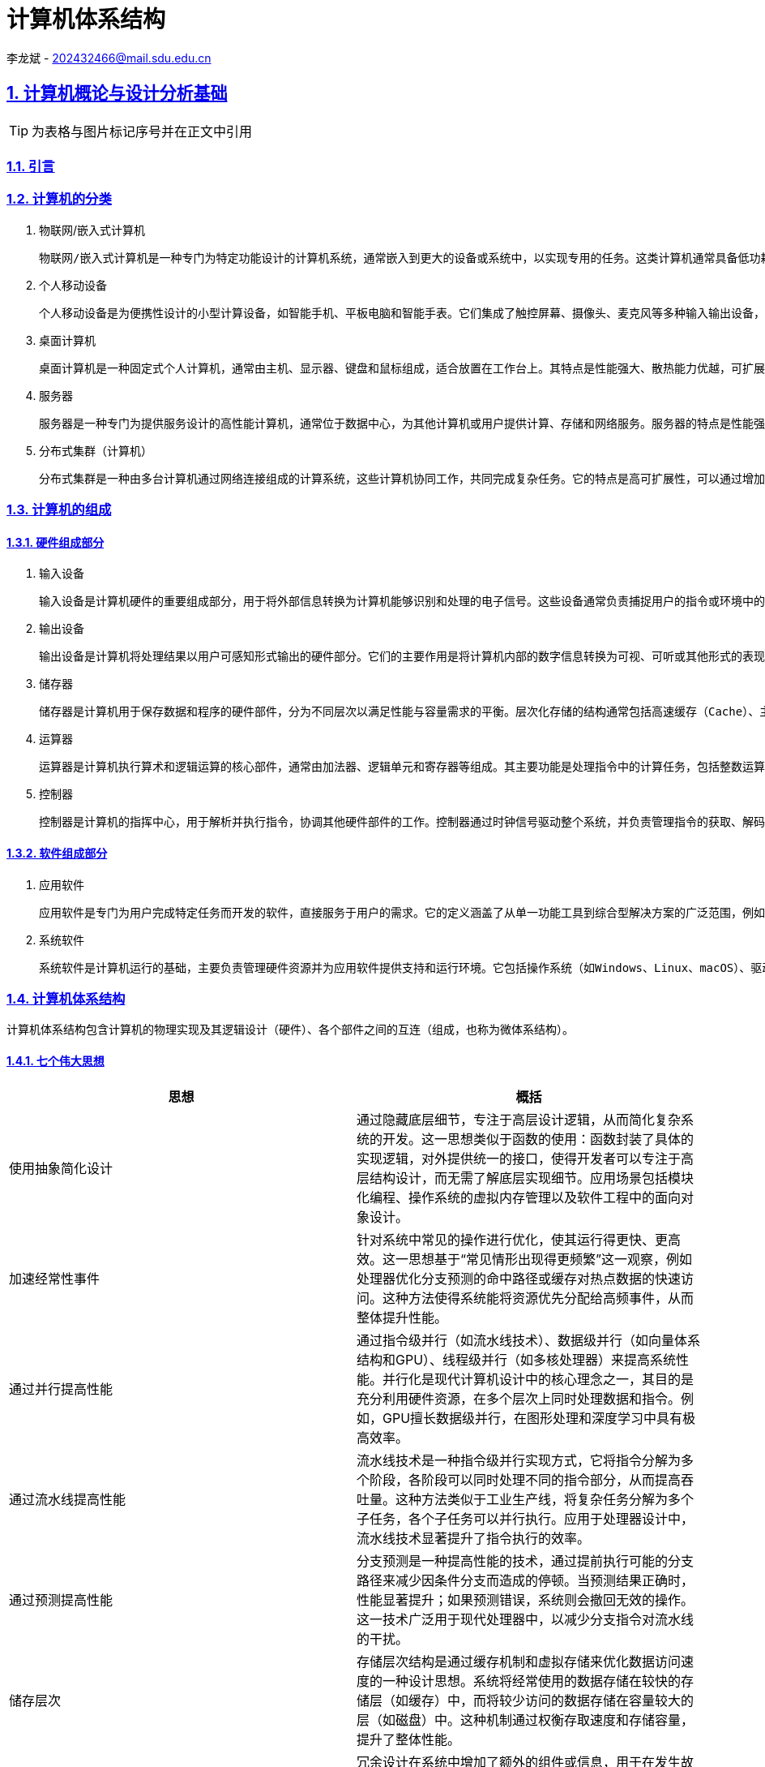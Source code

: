 = 计算机体系结构

李龙斌 - 202432466@mail.sdu.edu.cn

:stem: latexmath
:icons: font
:source-highlighter: coderay
:sectnums:
:sectlinks:
:sectnumlevels: 4
:toc: left
:toc-title: 目录
:toclevels: 3  r

== 计算机概论与设计分析基础

TIP: 为表格与图片标记序号并在正文中引用

=== 引言

=== 计算机的分类

1. 物联网/嵌入式计算机

	物联网/嵌入式计算机是一种专门为特定功能设计的计算机系统，通常嵌入到更大的设备或系统中，以实现专用的任务。这类计算机通常具备低功耗、小体积和高可靠性的特点。它们硬件资源有限，通常运行轻量级的实时操作系统或者无操作系统，专注于单一或少量功能的高效执行。嵌入式计算机广泛应用于智能家居设备（如智能音箱、恒温器）、工业控制系统（如PLC）、汽车电子（如自动驾驶辅助系统）、医疗设备（如便携式医疗监测设备）等场景中。树莓派、ESP32、Arduino等设备是这一领域的典型代表。

2. 个人移动设备

	个人移动设备是为便携性设计的小型计算设备，如智能手机、平板电脑和智能手表。它们集成了触控屏幕、摄像头、麦克风等多种输入输出设备，通常运行移动操作系统（如Android或iOS），支持多任务处理。个人移动设备的特点是设计轻薄便携，具有无线连接能力（如Wi-Fi、蜂窝网络）以及较长的电池续航时间。这类设备已经成为现代人生活的核心工具，广泛用于通信（如电话、视频通话）、娱乐（如游戏、音乐、视频）、工作（如电子邮件、文档处理）和导航等场景。智能手机是最常见的个人移动设备，平板电脑和智能手表则进一步扩展了其使用范围。

3. 桌面计算机

	桌面计算机是一种固定式个人计算机，通常由主机、显示器、键盘和鼠标组成，适合放置在工作台上。其特点是性能强大、散热能力优越，可扩展性强，硬件组件（如内存、存储、显卡等）可以根据需要进行更换和升级。桌面计算机主要用于高性能任务，如办公应用（文档处理、数据分析）、高性能游戏、内容创作（视频剪辑、图形设计）、编程开发等。相比于笔记本电脑，桌面计算机更适合需要长期使用或性能要求较高的场景。常见的品牌台式机如戴尔OptiPlex，DIY装机则提供了更大的灵活

4. 服务器

	服务器是一种专门为提供服务设计的高性能计算机，通常位于数据中心，为其他计算机或用户提供计算、存储和网络服务。服务器的特点是性能强劲、稳定可靠，支持多线程、多任务处理，并具备冗余设计（如双电源、ECC内存）以确保高可用性。它们通过专用的硬件和软件（如虚拟化技术）来实现远程管理和资源共享。服务器被广泛应用于托管网站（Web服务器）、运行数据库（数据库服务器）、支持网络通信（邮件服务器、DNS服务器）以及提供云计算服务等场景。典型的服务器设备包括刀片式服务器（如Dell PowerEdge）和机架式服务器（如HPE ProLiant）。

5. 分布式集群（计算机）

	分布式集群是一种由多台计算机通过网络连接组成的计算系统，这些计算机协同工作，共同完成复杂任务。它的特点是高可扩展性，可以通过增加计算节点提升系统性能，同时具备高容错性，部分节点故障不会影响整体运行。分布式集群通常采用资源共享的方式，将任务分配到各个节点进行并行处理。它广泛应用于高性能计算（如科学模拟、基因分析）、大数据处理（如Hadoop和Spark平台）、云服务（如AWS和Google Cloud）以及分布式存储（如Ceph和HDFS）。超级计算机（如Fugaku）和云计算集群（如Kubernetes）是分布式集群的重要代表。

=== 计算机的组成

==== 硬件组成部分

1. 输入设备

	输入设备是计算机硬件的重要组成部分，用于将外部信息转换为计算机能够识别和处理的电子信号。这些设备通常负责捕捉用户的指令或环境中的数据，以便计算机能够执行相应的操作。常见的输入设备包括键盘、鼠标、触摸屏、麦克风、摄像头以及传感器等。它们的主要特点是多样化和精确性，例如键盘适合精确输入文本和命令，而麦克风可以捕捉声音信号以供语音识别和通信使用。输入设备广泛应用于各类场景，从办公和游戏到自动化监控和虚拟现实体验，为计算机与用户之间的交互提供了多种可能性。

2. 输出设备

	输出设备是计算机将处理结果以用户可感知形式输出的硬件部分。它们的主要作用是将计算机内部的数字信息转换为可视、可听或其他形式的表现，以便用户理解和利用。常见的输出设备包括显示器、打印机、扬声器、耳机以及触觉反馈设备等。输出设备的特点在于提供高质量的表现形式，例如高分辨率显示器可以展现清晰的图像和视频，扬声器可以播放高保真的音频内容。这些设备在日常生活、专业工作和娱乐中应用广泛，例如在设计领域显示高分辨率的图像，在教育领域播放多媒体内容，以及在虚拟现实中提供多感官的沉浸式体验。

3. 储存器

	储存器是计算机用于保存数据和程序的硬件部件，分为不同层次以满足性能与容量需求的平衡。层次化存储的结构通常包括高速缓存（Cache）、主存（RAM）和外存（如硬盘、固态硬盘）。高速缓存存储常用数据，具有低延迟、高速度的特点；主存作为计算机的工作内存，支持快速读写；外存则负责长期保存大量数据。储存器的层次化设计通过不同级别的速度和容量优化了计算机系统的性能与成本。储存器的广泛应用包括在游戏中提供快速加载、在数据中心存储海量信息，以及在嵌入式设备中保存操作程序和运行时数据。

4. 运算器

	运算器是计算机执行算术和逻辑运算的核心部件，通常由加法器、逻辑单元和寄存器等组成。其主要功能是处理指令中的计算任务，包括整数运算、浮点运算和逻辑判断等。运算器的特点在于速度和精确性，它能够在短时间内完成复杂的数学运算，并为其他硬件提供支持。现代运算器通常集成在处理器中，通过并行计算技术进一步提升性能。运算器广泛应用于科学计算、图形渲染、加密解密以及人工智能模型训练等领域，是计算机完成复杂任务的基础硬件。

5. 控制器

	控制器是计算机的指挥中心，用于解析并执行指令，协调其他硬件部件的工作。控制器通过时钟信号驱动整个系统，并负责管理指令的获取、解码和执行过程。现代控制器与运算器一起构成了处理器（CPU），具备更高的集成度和性能。控制器支持多种并行技术，包括指令级并行（同时执行多条指令）、数据级并行（对大规模数据并行操作）以及线程级并行（同时运行多个任务）。这些特点使控制器能够处理多样化和复杂的任务。控制器的应用涵盖了从日常计算到高性能计算领域，如图像处理、多线程编程以及虚拟化平台支持，是现代计算系统的核心。

==== 软件组成部分

1. 应用软件

	应用软件是专门为用户完成特定任务而开发的软件，直接服务于用户的需求。它的定义涵盖了从单一功能工具到综合型解决方案的广泛范围，例如文字处理软件、图形设计工具、会计软件、社交媒体应用等。应用软件的特点是面向用户需求设计，界面友好，功能明确，并能够在各种设备和平台上运行，如桌面计算机、移动设备和云平台。应用软件在日常生活和工作中应用广泛，例如在办公场景中使用Microsoft Office进行文档处理，在娱乐领域通过媒体播放器观看电影，在专业领域利用AutoCAD进行工程设计，以及在电子商务平台上进行购物和交易。应用软件的种类和功能随着用户需求的变化而不断丰富。

2. 系统软件

	系统软件是计算机运行的基础，主要负责管理硬件资源并为应用软件提供支持和运行环境。它包括操作系统（如Windows、Linux、macOS）、驱动程序、系统工具和基础库等。系统软件的特点是抽象复杂硬件操作，提供标准化接口，确保硬件资源的高效分配和安全管理。它通常以后台运行的方式为用户和应用软件提供服务。操作系统是系统软件的核心部分，负责内存管理、文件系统、进程调度和设备管理等功能。此外，系统软件的可靠性和性能对整个计算机系统的稳定性至关重要。它广泛应用于个人电脑、服务器、移动设备以及嵌入式系统中，为用户的高效使用提供保障，同时也为应用软件开发者提供了统一的平台。

=== 计算机体系结构

计算机体系结构包含计算机的物理实现及其逻辑设计（硬件）、各个部件之间的互连（组成，也称为微体系结构）。

==== 七个伟大思想

[options="header"]
|=======================
|思想 |概括
|使用抽象简化设计|通过隐藏底层细节，专注于高层设计逻辑，从而简化复杂系统的开发。这一思想类似于函数的使用：函数封装了具体的实现逻辑，对外提供统一的接口，使得开发者可以专注于高层结构设计，而无需了解底层实现细节。应用场景包括模块化编程、操作系统的虚拟内存管理以及软件工程中的面向对象设计。
|加速经常性事件|针对系统中常见的操作进行优化，使其运行得更快、更高效。这一思想基于“常见情形出现得更频繁”这一观察，例如处理器优化分支预测的命中路径或缓存对热点数据的快速访问。这种方法使得系统能将资源优先分配给高频事件，从而整体提升性能。
|通过并行提高性能|通过指令级并行（如流水线技术）、数据级并行（如向量体系结构和GPU）、线程级并行（如多核处理器）来提高系统性能。并行化是现代计算机设计中的核心理念之一，其目的是充分利用硬件资源，在多个层次上同时处理数据和指令。例如，GPU擅长数据级并行，在图形处理和深度学习中具有极高效率。
|通过流水线提高性能|流水线技术是一种指令级并行实现方式，它将指令分解为多个阶段，各阶段可以同时处理不同的指令部分，从而提高吞吐量。这种方法类似于工业生产线，将复杂任务分解为多个子任务，各个子任务可以并行执行。应用于处理器设计中，流水线技术显著提升了指令执行的效率。
|通过预测提高性能|分支预测是一种提高性能的技术，通过提前执行可能的分支路径来减少因条件分支而造成的停顿。当预测结果正确时，性能显著提升；如果预测错误，系统则会撤回无效的操作。这一技术广泛用于现代处理器中，以减少分支指令对流水线的干扰。
|储存层次|存储层次结构是通过缓存机制和虚拟存储来优化数据访问速度的一种设计思想。系统将经常使用的数据存储在较快的存储层（如缓存）中，而将较少访问的数据存储在容量较大的层（如磁盘）中。这种机制通过权衡存取速度和存储容量，提升了整体性能。
|通过冗余提高可靠性|冗余设计在系统中增加了额外的组件或信息，用于在发生故障时代替失效部分，从而保持系统的正常运行。例如，RAID存储技术通过冗余磁盘阵列来保护数据安全，冗余电源设计确保即使单个电源失效，系统仍能正常运行。这种方法提升了系统的容错性和可靠性。
|=======================

=== 计算机的性能

计算机处于不同场景下对于性能的关注点不一样，如个人用户更关注计算机的响应时间，而服务器更关心它的吞吐量与带宽。对于性能好坏的评价在不同场景下需要使用不同的标准。

==== 性能的定义与度量

时间是计算机性能的衡量标准

[options="header"]
|=======================
|时间的定义|内容
|响应时间|响应时间指的是完成某项任务所需的总时间，包括所有相关开销。这不仅仅是CPU执行任务的时间，还包含等待I/O操作的时间、内存访问时间以及操作系统调度时间等。响应时间通常用于衡量系统的整体性能，特别是在实时系统或交互式应用中。例如，当用户点击一个网页链接，响应时间指从点击开始到页面完全加载并呈现的总时间。优化响应时间可以提升用户体验，其关键策略包括优化I/O性能、减少系统开销以及提升任务调度的效率。
|CPU执行时间|CPU执行时间是指程序在CPU上实际执行指令所花费的时间，通常细分为用户CPU时间和系统CPU时间。用户CPU时间是程序运行其自身代码所用的时间，而系统CPU时间则是操作系统为该程序提供服务所用的时间（如处理系统调用）。CPU执行时间通常被用来评估程序的计算效率，与响应时间不同，它忽略了外部因素的干扰（如I/O等待）。程序员可以通过优化算法、减少上下文切换以及充分利用硬件资源（如向量化和多线程）来减少CPU执行时间。
|时钟周期数|时钟周期数是衡量计算机硬件完成基本功能速度的指标，它表示某项操作所需的时钟周期总数。每个时钟周期由处理器的时钟频率定义，例如一个1 GHz的处理器的时钟周期为1纳秒。时钟周期数反映了指令执行的效率，是评估硬件性能的重要指标。通过减少每条指令所需的时钟周期数（CPI，Cycles Per Instruction）或提高处理器的时钟频率，可以提升计算性能。此外，现代处理器通过流水线和并行计算技术进一步优化时钟周期的利用率。
|=======================

==== CPU性能及其度量因素

[stem]
++++
程序的CPU执行时间 = 程序的CPU时钟数 \times 时钟周期时间
++++

由于时钟频率和时钟周期长度互为倒数，故另一种表达形式为：

[stem]
++++
程序的CPU执行时间 = \frac{程序的CPU时钟数}{时钟频率}
++++

这个公式表明，硬件设计者减少程序执行所需的CPU时钟周期数或缩短时钟周期长度。就能改进性能。

==== 指令性能

[stem]
++++
CPU时钟周期数 = 程序的指令数 \times 指令平均时钟周期数（CPI）
++++

CPI（Cycles Per Instruction）是指处理器平均执行一条指令所需的时钟周期数。它是衡量计算机处理器性能的重要指标之一，用于描述指令执行效率。公式如下：

[stem]
++++
CPI = \frac{总时钟周期数}{指令总数}
++++

CPI的大小反映了处理器执行指令的效率。较低的CPI表示处理器能够在更少的时钟周期内完成指令执行，而较高的CPI则意味着指令执行效率较低。CPI受多种因素影响，包括指令集架构、处理器的设计（如流水线深度、并行执行能力）以及指令的性质（简单指令和复杂指令的CPI可能差异较大）。CPI提供了一种相同指令系统在不同实现下比较性能的方法，因为在指令系统不变的情况下，一个程序执行的指令数是不变的。

==== 经典CPU性能公式

[stem]
++++
CPU时间 = 指令数 \times 指令平均时钟周期数（CPI）\times 时钟周期时间
++++

或：

[stem]
++++
CPU时间 = \frac{指令数 \times 指令平均时钟周期数（CPI）}{时钟周期时间}
++++

==== 性能的测量、报告和汇总

|===
.2+|基准测试 |桌面基准测试|处理器密集型测试、图形密集型测试
|服务器基准测试|事务处理基准测试
|性能测试结果 2+a|
[stem]
++++
SPECRatio = \frac{基准计算机上的执行时间}{待评估计算机上的执行时间}
++++
|===

- 处理器密集型测试

	主要关注处理器在执行大量计算任务时的效率。这种测试通常以数学运算、科学计算或加密算法为核心，测量处理器执行这些高计算强度任务的速度。它能够反映处理器的算术运算能力、指令执行效率以及寄存器操作的性能。处理器密集型测试广泛应用于高性能计算领域、科学研究以及对处理器进行性能对比分析。例如，使用基准工具如SPEC CPU基准套件来测试处理器在处理密集型任务时的表现，从而为用户或开发者选择硬件提供数据支持。

- 图形密集型测试

	主要用于评估系统在处理复杂图形任务时的能力，特别是显卡（GPU）的性能。这种测试通常通过渲染复杂的三维场景、光影效果和纹理操作，测量系统的帧率（FPS）、延迟和抗锯齿效果等指标。图形密集型测试反映了系统在游戏、视频渲染以及虚拟现实等场景中的性能表现。这类测试通常采用专业工具，例如3DMark、Unigine Heaven等，以模拟高负载图形任务的场景，从而判断显卡与驱动程序的综合性能。图形密集型测试对于游戏开发者、图形设计师和硬件厂商具有重要意义，能够帮助他们优化软件与硬件的兼容性和性能。

- 事务处理基准测试

	事务处理通常涉及大量的数据库操作，如插入、更新、查询以及删除数据，同时要求系统具备较高的并发处理能力和数据一致性。事务处理基准测试通常使用标准化的工作负载模型，如TPC-C（在线事务处理基准）或TPC-H（决策支持系统基准），来测量系统在多用户环境下的吞吐量、响应时间和扩展能力。这类测试广泛应用于企业信息管理、电子商务和金融服务领域，用以评估数据库管理系统、服务器和存储设备的性能，并为系统优化和扩展提供数据支持。

=== 计算机的发展方向

1. 技术上，由于摩尔定律的失效，缩小晶体管的尺寸与增加晶体管的数量越来越困难，需要从新材料新架构中寻求突破。另外，由于网络速度的加快，远程计算机、云服务将越来越实用与流行。

2. 能耗上，在移动设备与嵌入式设备（物联网）中，在低功耗的情况下实现高性能仍然是突破点

3. 芯片制造中，随着制程工艺的减少，芯片生产难度加大。改良制造工艺提高良率能有效降低成本

==== 技术趋势

TIP: 图

- 性能趋势：带宽胜过延迟

	带宽和吞吐量是指在给定时间内完成的总工作量，比如在进行磁盘读写时每秒传输的兆字节数。与之相对，延迟或响应时间是指一个事件从开始到完成所经过的时间，比如一次磁盘访问需要的毫秒数。在目前技术的发展过程中，带宽的改进速度超过延迟，而且这一趋势很可能持续下去。一个简单的经验法则是：带宽的增加速度至少是延迟改进速度的平方。

- 晶体管性能与连线的发展

	集成电路的制造工艺是用特征尺寸（feature size）来衡量的，所谓特征尺寸就是一个品体管或一条连线在x轴方向或y轴方向的最小尺寸。待征尺寸已经从1971年的10微米减小到2017年的0.016微米。事实上，单位已经变了，2011年的特征尺寸被称为“16纳米”（16nm）.7纳米的芯片正在研发之中。由于每平方毫米硅片上的晶体管数目是由单个晶体管的表面积决定的，所以当特征尺寸线性减小时，晶体管密度将呈二次方增长。
	不过，晶体管性能的提升更加复杂。当特征尺寸缩小时，器件在水平方向的缩小服从平方律，在垂直方向上也会缩小。在垂直方向上缩小时，需要降低工作电压，以保持晶体管的正常工作和可靠性。缩放因子的这种组合效果使晶体管性能和工艺特征尺寸之间产生了复杂的关系。大致来说，晶体管性能的提高与特征尺寸的减小呈线性关系。
	当特征尺寸减小时，晶体管性能线性提升，而晶体管数目却呈二次方增加，这既是挑战，也是机遇，计算机架构师正是解决此类问题的！在微处理器发展的早期，借助晶体管密度的这种快速增长，微处理器迅速从4位发展到8位、16位、32位乃至64位。最近几年，密度的增长已经足以支持在一个芯片上引入多个处理器，支持更宽的SIMD单元、推测执行和缓存中的许多创新，第2、3、4、5章将会讨论这些内容。
	尽管晶体管的性能通常会随着特征尺寸的减小而提升，但集成电路中的连线却不会如此。具体来说，一段连线的信号延迟与其电阻和电容的乘积成正比。当然，当特征尺寸减小时，连线会变短，但单位长度的电阻和电容都会变差。这种关系很复杂，这是因为电阻和电容都依赖于工艺的具体细节、连线的几何形状、连线的负载，甚至与其他结构的邻近程度。偶尔也会有工艺方面的改进，比如铜的引入，这些改进会一次性地缩短连线延迟。
	一般来说，与晶体管性能相比，连线延迟方面的改进小得可怜，这增大了设计人员面临的挑战。在过去几年里，除了功耗限制之外，连线延迟已经成为大型集成电路的主要设计障碍，而且往往比晶体管开关延迟还要关键。信号在连线上的传播延迟消耗了越来越多的时钟周期，而功耗对时钟周期的影响大于连线延迟。

==== 集成电路中的功耗和能耗趋势

今天，对于几乎所有类型的计算机来说，能耗都是计算机设计人员面对的最大挑战。第一，必须将电源引人芯片，并进行分配，而现代微处理器仅仅为供电和接地就使用了数百个管脚和多个互连层。第二，功耗以热的形式耗散，必须降低。

- 功耗与能耗：系统视角

	系统架构师或用户应当如何考虑性能、功耗和能耗呢?从系统架构师的角度来看，共有3个主要关注事项。

	第一，处理器需要的最大功耗是多少?
	满足功耗要求对于确保操作正确非常重要。例如。如果处理器的预期功耗大于电源系统能够提供的功耗(也就是试图汲取的电流大于电源系统能够提供的电流），通常会导致电压下降，而电压下降可能会导致器件无法正常工作。现代处理器在峰值电流时的功耗变化范围很大，因此提供了电压指数方法，让处理器能够减缓速度，在惠大幅度内调整电压。显然，这样会降低性能。
	
	第二，持续功耗是多少？
	这个指标通常称为热设计功耗（thermal design power,TDP)因为它是对系统散热提出的要求。TDP既不是峰值功耗（峰值功耗通常要高1.5倍），也不是在给定计算期间的（可能更低的）实际平均功耗。在为一个系统适配电源时，其功耗通常要大于TDP，而冷却系统的散热通常也不小于TDP。如果散热能力不足，处理器中的结点温度可能会超出最大值，导致器件故障，甚至水久损坏。由于最大功耗可能超出TDP指定的长期平均值（从而使热量和温度上升），所以现代处理器提供了两项功能来帮助管理热量——当温度接近结点温度上限时，电路降低时钟频率，从而减小功耗；如果这个动作不管用，则启用热过载保护装置强制芯片断电。
	
	第三,能耗和能效是多少？
	回想一下，功耗就是单位时间的能耗1瓦=1焦/秒。哪个指标更适合用来对比处理器：能耗还是功耗？一般来说，能耗更好一些，因为它与特定任务以及该项任务所需要的时间相关联。具体来说，执行一项工作负载的能耗等子平均功耗乘以此项工作负载的执行时间。

- 微处理器内部的能耗与功耗

	配电、散热和防热点的难度日益增加。能耗是现在使用晶体管的主要限制因素。因此，现代微处理器提供了许多技术，试图在时钟频率和电源电压保持不变的情况下，提高能效。
	
	（1）以逸待劳
	今天的大多数微处理器会关闭非活动模块的时钟，以降低能耗和动态功耗。例如，如果当前没有执行浮点指令，浮点单元的时钟将被禁用。如果一些核处于空闲状态，它们的时钟也会被停止。
	
	（2)动态电压一频率调整(dynamic voltage-frequency scaling,DVFS）
	第二种技术直接来自上述公式。PMD、笔记本计算机，甚至服务器都会有一些活跃程度较低的时期，在此期间不需要以最高时钟频率和电压运转。现代微处理器通常提供几种能够降低功耗和能耗的工作时钟频率和工作电压。图l-5绘制了当工作负载降低时，服务器通过DVFS可能节省的功耗，3种时钟频率为2.4GHz、1.8GHz和1GHz。在这两个步骤中的每一步，服务器可以节省大约10%-15%的总功耗。

	（3）针对典型情景的设计
	由于PMD和笔记本计算机经常空闲，所以内外存储器都提供了低功耗模式，以减少能耗，例如，DRAM具有一系列功耗逐渐降低的低功耗模式，用于延长PMD和笔记本计算机的电池寿命；同时，针对磁盘也提出了一些建议，即在空闲时使其采用低转速模式，以省电，遗憾的是，在这些模式下，你不能访问DRAM和磁盘，无论访问速度有多低，你都必须返回全速工作模式才能进行读写。前面曾经提到，PC微处理器的设计考虑了一种更典型的情景：在高工作温度下密集使用。这种设计依靠片上温度传感器检测应当在什么时候自动减少活动，以避免过热。这种“紧急减速”使制造商能够针对更典型的情景进行设计，如果所运行程序的耗电量远远超出典型情况，则可以依靠这种安全机制来保证安全。
	
	（4）超频
	Intel在2008年开始提供Turbo模式，在这种模式中，芯片可以判定在少数几个核上以较高时钟频率短时运行是安全的，直到温度开始上升为止。例如，3.3GHzCore i7可以在很短的时间内以3.6GHz的频率运行。

	尽管通常认为动态功耗是CMOS中功耗的主要来源，但由于即使晶体管处于关闭状态也存在泄漏电流，所以静态功耗也逐渐成为一个重要问题：
[stem]
++++
功耗_{静态} \propto 电流_{静态} \times 电压
++++
	也就是说，静态功耗与器件数目成正比。因此，如果增加晶体管的数目，即使它们处于空闲状态也会增加功耗，并且当品体管的尺寸较小时，处理器中的泄漏电流会增大。所以，功耗极低的系统甚至会关闭非活动模块的电源（电源门控，power gating），以控制由泄漏电流导致的损失

- 计算机体系结构因为能耗限制而发生变化

	随着晶体管发展速度的减缓，计算机架构师必须寻求其他提高能效的方法。事实上，在给定能耗预算的情况下，今天很容易设计出一种微处理器，其拥有的晶体管数多到不能同时全部开启。这种现象称为暗硅（dark silicon），这是因为在任意时刻，由于热限制，一个芯片的大部分都不能使用（“暗”）。这一观测结果使架构师们重新研究了处理器设计的基本原理，以寻求更高的能效。

==== 成本趋势

	成本趋势是推动计算机技术发展的另一大因素。随着技术的进步和生产规模的扩大，计算机系统的成本逐渐降低。时间、产量和大众化成本的降低使得高性能计算逐步进入更多消费者的日常生活。特别是在过去几十年中，摩尔定律的推动使得计算机硬件的价格不断下降，处理能力不断提升，这为个人计算机的普及奠定了基础。随着市场需求的扩大和技术成熟，计算机设备不仅在性能上得到了提高，成本方面也得到了显著优化，推动了计算机的民主化，使得各种计算设备更加普及。

	集成电路的成本随着生产工艺的进步而不断降低。随着半导体制造技术的不断发展，集成电路的生产成本逐渐下降。规模化生产、精密制造和先进工艺的引入使得每个晶体管的成本大幅降低，从而降低了整体集成电路的价格。这种成本降低不仅使得更为复杂的电路能够得到实现，还推动了消费电子产品的普及，例如智能手机、平板电脑等。

	制造成本与运营成本的变化也对计算机的发展起到了重要作用。随着新型制造工艺和自动化生产线的引入，集成电路的制造成本不断降低。然而，运营成本，尤其是在大规模数据中心和云计算环境中的能源消耗和维护费用，仍然是计算机技术发展中的一大挑战。为了降低运营成本，越来越多的企业开始采用高效能硬件、绿色数据中心和智能管理系统，这不仅能降低能源消耗，还能延长设备的使用寿命，最终为企业节省成本。

== 指令系统

=== 汇编语言及其操作数

汇编语言是一种介于机器语言和高级语言之间的低级编程语言，它以符号化的助记符代替机器语言中的二进制操作码和内存地址，帮助程序员更容易地与硬件交互。汇编语言的作用主要体现在直接控制硬件、优化程序性能和深入理解计算机系统等方面。在操作系统开发、驱动程序编写和嵌入式系统设计中，汇编语言因其对硬件资源的精确控制而被广泛应用。此外，汇编语言还常用于程序性能优化，通过手动调整指令和资源分配，可以实现更高效的代码执行。

汇编语言具有与硬件高度相关、符号化表示低级操作、高效率但复杂性高等特点。由于其紧密依赖于特定的处理器架构，每种汇编语言的指令集和功能都与相应的硬件设计息息相关，导致它在不同平台之间无法直接移植。相比于高级语言，汇编语言的可读性和可维护性较差，但在运行效率上更具优势。其符号化的表示方式虽然简化了机器语言的复杂性，但仍需要程序员对底层硬件有深入的理解和掌控。

汇编语言与高级语言处于不同的抽象层次，两者既有显著区别又具有密切联系。高级语言通过抽象屏蔽底层硬件细节，使程序设计更接近自然语言，极大地提高了开发效率和可移植性。然而，高级语言编写的程序需要经过编译器翻译成汇编代码，最终再由汇编器转为机器码，这使得高级语言程序的执行效率通常不如汇编语言。在实际开发中，高级语言和汇编语言往往结合使用。当程序对性能和硬件操作有极高要求时，开发者可以选择用汇编语言编写关键模块，将其嵌入到高级语言中，以兼顾系统性能与开发效率。汇编语言在优化代码性能和深入理解系统底层运作方面仍具有不可替代的价值，与高级语言共同构成了完整的编程工具体系。

汇编语言的操作数种类多样，通常包括立即数、寄存器和内存地址三种形式。立即数是直接嵌入指令中的具体值，表示常量数据，使用时无需额外的存储访问，因此处理速度快但灵活性较低。寄存器操作数指存储在处理器内部寄存器中的数据，由于寄存器是处理器中访问速度最快的存储单元，寄存器操作数的使用能够显著提高运算效率。然而，由于寄存器数量有限，寄存器操作数的应用通常需要精心规划和优化。内存地址操作数则指向存储在主存中的数据，虽然存储空间更大，但访问内存操作数需要额外的存储访问时间，可能影响指令执行的速度。

汇编语言的操作数具有低级性和直接性的特点，完全依赖于底层硬件的体系结构。每种处理器架构定义了支持的操作数类型、数量以及操作数的位置规则。例如，一些架构允许指令同时包含多个操作数，而另一些架构则限制为单一操作数或特定的寻址模式。这种对硬件特性的依赖使得汇编语言的操作数灵活性受到一定限制，同时导致其代码在不同硬件平台之间的可移植性较差。

操作数的寻址方式是汇编语言的另一个显著特点。处理器支持多种寻址模式，用于确定操作数的具体位置，包括直接寻址、间接寻址、寄存器寻址、偏移寻址等。不同的寻址方式为程序提供了多样化的操作数访问手段，使开发者可以根据具体需求优化代码性能和存储使用。例如，在循环操作中，偏移寻址可以简化数组元素的访问，而寄存器寻址则能最大限度地提高运算效率。

==== 存储器操作数

处理器只能在寄存器中保存少量数据，但是计算机内存可以存储数十亿数据元素。因此数据结构（数组和结构体）可以保存在内存中。由于RISC-V指令中的算术运算只作用于寄存器，因此，RISC-V必须包含在内存和寄存器之间传输数据的指令。这些指令称为数据传输指令。要访问内存中的字，指令必须提供内存地址。内存只是一个大型一维数组，其地址作为该数组的下标，从0开始。将数据从内存复制到寄存器的数据传输指令通常称为载入指令（load）。载入指令的格式是操作名称后面紧跟数据待取的寄存器，然后是寄存器和用于访问内存的常量。指令的常量部分和第二个寄存器中的内容相加组成内存地址。实际的RISC-V指令名称是lw，表示取字。

加载字和存储字是在RISC-V体系结构中存储器和寄存器之间传输字的指令。许多程序有着比计算机中寄存器数量更多的变量。所以，编译器会尽量把最常用的变量存放在寄存器中，剩下的存放在内存中，使用load和store在寄存器和内存之间传输变量。将不常用的变量（或稍后才使用的变量）存放到内存的过程称为寄存器换出。关于大小和速度的硬件设计原则表明内存一定比寄存器慢，因为寄存器更少。事实确实如此，如果数据在寄存器而不是内存中，数据访问速度会更快。而且，数据在寄存器中更有用。RISC-V算术指令可以读取两个寄存器，对它们进行操作并写入结果。RISC-V数据传输指令只读取一个操作数或写入一个操作数，并不对其进行操作。因此，与内存相比，寄存器的访问时间更短，吞吐率更高。这使得寄存器中的数据访问速度更快，使用更简单。与访问内存相比，访问寄存器所需的能耗也少得多。要获得最高的性能并节约能耗，指令系统体系结构必须有足够多的寄存器，并且编译器必须有效使用寄存器。

==== 常数或立即数操作数

通过把常数作为算术指令操作数，和从存储器中取出常数相比，操作速度更快，能耗更低。

常数0有另一个作用，通过有效使用它可以简化指令系统体系结构。例如可以使用常数0寄存器求原数的相反数。因此，RISC-V专用寄存器x0硬连线到常数0.根据使用频率来确定要定义的常数，这是第一章中重要思想加速经常性事件的实例。

==== 有符号数与无符号数

在计算机内部，有符号数（正负数）和无符号数的表示依赖于二进制编码方式。计算机使用固定长度的二进制位来表示数据，如何区分正数、负数或单纯的无符号数取决于所选的编码规则。

有符号数需要区分正数和负数，因此通常使用最高位（即最左侧的位）作为符号位，剩余的位表示数值。符号位为0表示正数，为1表示负数。以下是常用的有符号数表示方法：

- 原码

	原码是一种直接的表示方式，符号位加上数值的绝对值。例如，8位二进制中，+5表示为00000101，-5表示为10000101。虽然原码表示简单，但在进行运算时，符号位需要单独处理，运算逻辑较为复杂，因此不常用于计算机实际运算。

- 反码

	反码的符号位与原码相同，但负数的数值部分通过对原码取反（0变1，1变0）得到。例如，+5的反码是00000101，而-5的反码是11111010。反码在加减运算中简化了一部分逻辑，但依然存在问题，如表示零时会有+0和-0两种形式。

- 补码

	补码是计算机中最常用的有符号数表示方法。正数的补码与其原码相同，而负数的补码通过对原码取反后加1得到。例如，+5的补码为00000101，而-5的补码为11111011。补码的优点是可以将减法统一为加法运算，且解决了零的双重表示问题（补码中只有一种形式的零）。由于这些特性，补码成为现代计算机处理有符号数的标准。

无符号数的表示

无符号数只表示非负整数，因此所有二进制位都用于表示数值，不包含符号位。例如，在8位二进制中，00000000表示0，11111111表示255。无符号数的范围为stem:[(0, 2^n - 1)],其中stem:[n]是二进制位数。

=== 计算机中的指令表示

TIP: 图

RISC-V 的指令根据功能不同分为多种格式，例如 R 型、I 型、S 型、B 型、U 型和 J 型。这些格式共享某些字段，但也有独特部分。32 位指令的通用结构包括以下字段：

Opcode（操作码，7 位）

	位置：第 0-6 位（从右向左编号，最右侧为第 0 位）。
	含义：指定指令的基本操作类型，如算术运算、内存访问、控制流指令等。
	作用：操作码决定指令的功能类别，结合其他字段进一步解析具体操作。


rd（目标寄存器，5 位）

	位置：第 7-11 位。
	含义：指定操作结果的目标寄存器编号（0-31，对应 32 个寄存器）。
	作用：表示操作结果将存储到的寄存器。

funct3（功能码，3 位）

	位置：第 12-14 位。
	含义：提供次级操作分类，与操作码配合，用于进一步区分指令功能，例如加法与减法。
	作用：在同一操作码下区分具体操作类型。

rs1（源寄存器 1，5 位）

	位置：第 15-19 位。
	含义：指定第一个源操作数的寄存器编号。
	作用：表示操作中需要读取的第一个操作数。

rs2（源寄存器 2，5 位）

	位置：第 20-24 位。
	含义：指定第二个源操作数的寄存器编号。
	作用：表示操作中需要读取的第二个操作数（仅适用于部分指令类型，如 R 型指令）。

funct7（功能码扩展，7 位）

	位置：第 25-31 位。
	含义：提供进一步的操作区分信息，与 funct3 和操作码结合，确定特定指令行为（如区分加法和减法）。
	作用：用于增强功能分类，扩展指令集。

立即数字段（不同格式中的位置和长度可变）

	含义：表示常量值，用于偏移量、地址或立即操作数等用途。
	作用：立即数在不同指令格式中位置不同，但均用于表示直接参与操作的固定值。

TIP: 可以接着补充不同类型指令的格式

=== 逻辑操作指令

[cols="1,1,1,1", options="header"]
|===
| 逻辑操作类型 | C操作符 |Java操作符 | 对应的RISC-V指令

| 左移 (Shift Left)
| <<
|<<
| SLL 指令：`sll rd, rs1, rs2` 或 `slli rd, rs1, imm`

| 逻辑右移 (Shift Right Logical)
| >>
| >>>
| SRL 指令：`srl rd, rs1, rs2` 或 `srli rd, rs1, imm`

| 算术右移 (Shift Right Arithmetic)
| >>
| >>
| SRA 指令：`sra rd, rs1, rs2` 或 `srai rd, rs1, imm`

| 按位与 (Bitwise AND)
| &
| &
| AND 指令：`and rd, rs1, rs2`

| 按位或 (Bitwise OR)
| \|
| \|
| OR 指令：`or rd, rs1, rs2`

| 按位异或 (Bitwise XOR)
| ^
| ^
| XOR 指令：`xor rd, rs1, rs2`

| 按位非 (Bitwise NOT)
| ~
| ~
| 取反指令：`xori rd, rs1, -1`


|===

=== 决策指令

使用条件分支指令（beq、bne等）进行回跳（循环）或前跳（if）。

[cols="1,1,1", options="header"]
|===
| 指令 | 含义 | 功能描述

| `beq rs1, rs2, offset`
| Branch if Equal
| 如果`rs1`等于`rs2`，跳转到`PC + offset`指定的地址

| `bne rs1, rs2, offset`
| Branch if Not Equal
| 如果`rs1`不等于`rs2`，跳转到`PC + offset`指定的地址

| `blt rs1, rs2, offset`
| Branch if Less Than (Signed)
| 如果`rs1`小于`rs2`（有符号比较），跳转到`PC + offset`指定的地址

| `bge rs1, rs2, offset`
| Branch if Greater Than or Equal (Signed)
| 如果`rs1`大于或等于`rs2`（有符号比较），跳转到`PC + offset`指定的地址

| `bltu rs1, rs2, offset`
| Branch if Less Than (Unsigned)
| 如果`rs1`小于`rs2`（无符号比较），跳转到`PC + offset`指定的地址

| `bgeu rs1, rs2, offset`
| Branch if Greater Than or Equal (Unsigned)
| 如果`rs1`大于或等于`rs2`（无符号比较），跳转到`PC + offset`指定的地址

| `jal rd, offset`
| Jump and Link
| 跳转到`PC + offset`指定的地址，并将返回地址（`PC + 4`）保存到寄存器`rd`

| `jalr rd, rs1, offset`
| Jump and Link Register
| 跳转到寄存器`rs1 + offset`的地址，并将返回地址（`PC + 4`）保存到寄存器`rd`
|===

虽然常量通常很短并且适合12位字段，但有时它们也会更大。

RISC-V指令系统包括指令load upper immediate(取立即数高位，lui)，用于将20位常数加载到寄存器的第31位到第12位。最右边的12位全部用0填充。例如，这条指令允许使用两条指令创建32位常量。lui使用新的指令格式——U型，因为其他格式不能支持如此大的常量。

TIP: 补充例子p82

==== RISC-V寻址模式总结

[cols="1,1,1", options="header"]
|===
| 寻址模式 | 定义 | 应用与特点

| 立即数寻址
| 操作数直接嵌入指令中，作为常量值。
| 常用于加法、减法等运算，或加载、存储指令中的常量。
  示例：`addi rd, rs1, imm`，将`rs1`与立即数`imm`相加，并存储到`rd`寄存器。

| 寄存器寻址
| 操作数位于寄存器中，指令通过寄存器指定操作数的位置。
| 常用于寄存器之间的数据传输与算术运算。非常快速。
  示例：`add rd, rs1, rs2`，将`rs1`与`rs2`相加并将结果存储在`rd`中。

| 基址寻址
| 操作数地址通过基地址寄存器和立即数偏移量计算得出。
| 常用于内存访问，基址寄存器用于存储数据结构起始地址，偏移量指定数据位置。
  示例：`lw rd, offset(rs1)`，将内存地址`rs1 + offset`处的数据加载到`rd`。

| PC相对寻址
| 操作数的地址是相对于当前PC值的偏移量计算得出。
| 用于条件跳转与程序控制，确保程序在不同内存位置加载时的正确性。
  示例：`beq rs1, rs2, offset`，若`rs1`和`rs2`相等，跳转到`PC + offset`。
  示例：`jal rd, offset`，跳转到`PC + offset`并保存返回地址到`rd`寄存器。
|===

TIP: 附图p85

==== 条件分支指令

[source,]
----
// 如果rs1中的值与rs2中的值相等，那么PC跳转到标签L1处
beq rs1, rs2, L1

// 如果rs1中的值与rs2中的值不相等，那么PC跳转到标签了L2处
bne rs1, rs2, L2
----

==== 循环

[source,]
----
// rs1持续加一，直到rs1等于10则退出循环
addi rs1, rs0, 1
addi rs2, rsr0, 10
Loop:
addi rs1, rs1 ,1
beq rs1, rs2, Exit
j Loop
Exit:
//退出循环
----

TIP: 更改为公式块

对相等或不相等的判断可能是最常见的判断，但也有很多其他两个数之间的关系。例如，for循环可能需要判断下标变量是否小于0。完整的相互关系有小于（<）、小于等于（≤）、大于（>）、大于等于（≥）、相等（=）、不等于（≠）。

位模式的比较还必须处理有符号和无符号数之间的差别。有时候，最高有效位是1代表一个负数，当然，它小于任何正数（最高有效位是0）。另一方面，对于无符号整数，最高有效位是1表示大于任何最高有效位是0的数。（我们很快将利用最高有效位的这种双重含义来降低数组边界检查的成本。）RISC-V提供了指令来处理这两种情况。这些指令与beq和bne具有相同的形式，但是执行不同的比较。小于则分支指令（b1t）比较寄存器rsl和rs2中的值（采用二进制补码表示），如果rsl中的值较小则跳转。大于等于分支（bge）指令是相反情况，也就是说，如果rsl中的值至少不小于rs2中的值则跳转。无符号的小于则分支指令（b1tu）意味着，如果二者是无符号数，那么rsl中的值小于rs2中的值则跳转。最后，无符号数的大于等于则分支指令（bgeu)在相反的情况下跳转。

另一种提供这些额外分支指令的方法是根据比较结果设置寄存器，然后使用beq或bne指令根据该临时寄存器中的值来进行分支判断。这种由MIPS指令系统使用的方法可以使处理器数据通路稍微简单一些，但它需要更多指令来表达程序。

ARM指令系统使用的另一种方法是，保留额外的位来记录指令执行期间发生的情况。这些额外的位称为条件代码或标志位，用于表明例如算术运算的结果是否为负数或零，或溢出。条件分支利用这些条件代码的组合来执行期望的判断。条件代码的一个缺点是，如果许多指令总是设置它们，则会生成让流水线执行困难的依赖关系（参见第4章）。

- 边界检查的简便方法

	将有符号数当作无符号数处理，给我们提供了一种低成本的方式检查是否0≤x<y，常用于检测数组下标是否越界。关键在于二进制补码表示中的负整数看起来像无符号表示中很大的数；因为最高有效位在有符号数中表示符号位，但在无符号数中表示数的很大一部分。因此，无符号比较x<y在检测x是否小于y的同时，也检测了x是否为负数。

==== case/switch语句

两种方法：

1. 将case/switch语句转换为if-then-else语句

2.  使用分支地址表。程序索引到地址表中，然后跳转到对应的地址。

	编码形成指令序列的地址表，称为分支地址表或分支表，程序只需要索引到表中，然后跳转到合适的指令序列。因此，分支表只是一个字数组，其中包含与代码中的标签对应的地址，该程序将分支表中的相应条目加载到寄存器中。然后需要使用寄存器中的地址进行跳转。为了支持这种情况，RISC-V这类指令系统包含一个间接跳转指令，该指令对寄存器中指定的地址执行无条件跳转。在RISC-V中，跳转-链接指令（jalr）用于此目的。

	分支地址表：也称作分支表，一种包含了不同指令序到地经的表。

=== 计算机硬件对函数的支持

过程(procedure)或函数是编程人员用于结构化编程的一种工具，两者均有助于提高程序的可理解性和代码的可重用性。过程允许程序员一次只专注于任务的一部分；参数可以传递数值并返回结果，因此用以充当过程和其余程序与数据之间的接口。

过程是用软件实现抽象的一种方式。可以把过程想象成一个携带秘密计划离开的侦探，他获取资源，执行任务，掩盖踪迹，然后带着预期结果返回原点。一旦任务完成，则再无任何干扰。更重要的是，侦探只在“需要知道”的基础上运作，因此侦探不能对雇主同样，在执行过程时，程序必须遵循以下六个步骤：

1. 将参数放在过程可以访问的位置
2. 将控制转交给过程（函数）
3. 获得过程所需的储存资源
4. 执行任务
5. 将结果放在调用程序可以访问的位置
6. 将控制返回初始点

过程:

	一个根据给定参教执行特定任务的已存储的子程序。

跳转一链接指令:

	政转到某个地址的同时得下一条指今的地址保存在寄存器（在RISC-V中还常是x1）中的指令。

==== 使用更多的寄存器

假设对于一个过程，编译器需要比8个参数寄存器更多的寄存器。由于在任务完成后必须掩盖踪迹，调用者所需的所有寄存器都必须恢复到调用该过程之前所存储的值。换出寄存器的理想数据结构是栈（stack）——一种后进先出的队列。栈需要一个指向栈中最新分配地址的指针，以指示下一个过程应该放置换出寄存器的位置或寄存器旧值的存放位置。在RISC-V中，栈指针(stack pointer)是寄存器x2.也称为sp。栈指针按照每个被保存或恢复的寄存器按字进行调整。栈应用非常广泛，因而传送数据到栈或从栈传输数据都具有专业术语：将数据放人栈中称为压栈，从栈中移除数据称为弹栈。

按照历史惯例，栈按照从高到低的地址顺序“增长”。这就意味着可以通过减栈指针将值压栈；通过增加栈指针缩小栈，从而弹出栈中的值。

在运行过程（函数）时，在栈中存储局部变量，在堆中存储常量和静态变量


栈:
	
	一种被组织成后进先出队列并用于寄存器换出的数据结构。

栈指针：

	指示栈中最新分配的地址的值，用于指示应该被换出的寄存器的位置，或寄存艺旧值的存放位置。在RISC-V中为齐存器sp或x2。

压栈：

	向栈中添加元素。
	
弹楼：

	从栈中移除无素。

==== 嵌套过程

不调用其他过程的过程称为叶子（leaf）过程。如果所有过程都是叶子过程，情况将会变得简单，但事实并非如此。正如一个侦探任务的一部分可能是雇佣其他侦探一样，被雇佣的侦探进而雇佣更多的侦探，过程调用其他过程也是如此。更进一步，递归过程甚至调用的是自身的“克隆”。就像在过程中使用寄存器时需要小心一样，在调用非叶子过程时必须更加注意。

一种解决方法是将其他所有必须保存的寄存器压栈，就像保存寄存器压栈一样。调用者将所有调用后还需要的参数寄存器(x10-x17）或临时寄存器(x5-×7和×28-×31)压栈。被调用者将返回地址寄存器x1和被调用者使用的保存寄存器(x8~x9和x18~x27)压栈。调整栈指针sp以计算压栈寄存器的数量。返回时，从存储器中恢复寄存器并重新调整栈指针。

==== 在栈中为新数据分配空间

TIP: 详细附图说明或删除

==== 在堆中为新数据分配空间

TIP: 详细附图说明或删除

=== 并行性与指令：同步

当任务之间相互独立时，并行执行更为容易，但通常任务之间需要协作。协作通常意味着一些任务正在写人其他任务必须读取的值。需要知道任务何时完成写人以便其他任务安全地读出，因此任务之间需要同步。如果它们不同步，则存在数据竞争（data race)的危险，那么程序的结果会根据事件发生的次序而改变。

在计算中，同步机制通常由用户级的软件例程所构建，而这依赖于硬件提供的同步指令。加锁和解锁可直接用于创建只有单个处理器可以操作的区域，称为互斥(mutual exclusion)区，以及实现更复杂的同步机制。

在多处理器中实现同步所需的关键是一组硬件原语，能够提供以原子方式读取和修改内存单元的能力。也就是说，在内存单元的读取和写入之间不能插人其他任何操作。如果没有这样的能力，构建基本同步原语的成本将会很高，并会随着处理器数量的增加而急剧增加。

有许多基本硬件原语的实现方案，所有这些都提供了原子读和原子写的能力，以及一些判断读写是不是原子操作的方法。通常，体系结构设计人员不希望用户使用基本的硬件原语，而是期望系统程序员使用原语来构建同步库，这个过程通常复杂且棘手。

原子交换(atomic exchange或atomic swap)原语是构建同步机制的一种典型操作，会将寄存器中的值与存储器中的值进行交换。为了了解如何使用它来构建基本同步原语，假设要构建一个简单的锁变量，其中值0用于表示锁变量可用，值1用于表示锁变量已被占用。处理器尝试通过将寄存器中的1与该锁变量对应的内存地址的值进行交换来设置加锁。如果某个其他处理器已声明访问该锁变量则交换指令的返回值为1，表明该锁已被其他处理器占用，否则为0，表示加锁成功。在后一种情况下，锁变量的值变为1，以防止其他处理器也加锁成功。

例如，考虑两个处理器尝试同时进行交换操作：这种竞争会被阻止，因为其中一个处理器将首先执行交换，并返回0，而第二个处理器在进行交换时将返回1。使用交换原语实现同步的关键是操作的原子性：交换是不可分割的，硬件将对两个同时发生的交换进行排序。尝试以这种方式设置同步变量的两个处理器都不可能认为它们同时设置了变量。

实现单个的原子存储操作为处理器的设计带来了一些挑战，因为它要求在单条不可中断的指令中完成存储器的读和写操作。

另一种方法是使用指令对，其中第二条指令返回一个值，该值表示该指令对是否被原子执行。如果任何处理器执行的所有其他操作都发生在该对指令之前或之后，则该指令对实际上是原子的。因此，当指令对实际上是原子操作时，没有其他处理器可以在指令对之间改变值。在RISC-V中，这对指令指的是一个称为保留加载（load-reserved）字（1r.w)的特殊加载指令和一个称为条件存储(store-conditional）字(sc.w）的特殊存储指令。这些指令按序使用：如果保留加载指令指定的内存位置的内容在条件存储指令执行到同一地址之前发生了变化，则条件存储指令失败且不会将值写入内存。条件存储指令定义为将（可能是不同的）寄存器的值存储在内存中，如果成功则将另一个寄存器的值更改为0.如果失败则更改为非零值。因此，SC.w指定了三个寄存器：一个用于保存地址，一个用于指示原子操作失败或成功，还有一个用于如果成功则将值存储在内存中。

=== 翻译并启动程序

[cols="1,1", options="header"]
|===
| 工具 | 作用

| 编译器 (Compiler)
| 将高级语言（如C、C++）源代码转换成中间代码或机器代码。编译器负责语法分析、语义分析、优化和目标代码生成。它生成一个独立的可执行文件，通常为机器语言指令，供计算机直接执行。

| 汇编器 (Assembler)
| 将汇编语言代码转换成机器代码或目标代码。汇编器负责将汇编语言的每条指令映射为相应的机器指令。它处理符号（如标签和变量）并生成对应的机器代码文件（通常是`.obj`文件）。

| 链接器 (Linker)
| 将多个目标文件（通常是由编译器或汇编器生成的）和库文件结合在一起，生成一个可执行文件。链接器负责解决符号引用、地址分配和代码重定向，使程序中的函数和变量能够正确地互相引用。

| 加载器 (Loader)
| 将可执行文件加载到内存中并准备执行。加载器将程序的各个部分（如代码段、数据段）载入内存，并将控制权交给操作系统或程序的入口点，开始执行程序。它还可能进行地址重定位，确保程序在内存中正确运行。
|===


编译器、汇编器、链接器和加载器是计算机程序开发过程中密切协作的四个关键工具，它们分别承担不同的角色，并且在程序生成和执行过程中依赖彼此的工作。编译器是程序开发的第一步，它将高级语言（如C语言）源代码转换为汇编语言或中间代码。汇编器接下来会将编译器生成的汇编代码转换为机器代码或目标代码，产生可供计算机理解的低级语言。生成的目标代码通常是一个或多个独立的文件，但这些文件还不能直接执行，因为它们可能包含未解析的符号或地址引用。链接器接管这个任务，它将多个目标文件和库文件合并成一个完整的可执行文件，并解决其中的符号引用，调整内存地址，确保所有函数和数据能够正确链接和引用。

当程序准备好并生成了可执行文件之后，加载器的工作就开始了。加载器负责将可执行文件加载到内存中，并将程序控制权交给操作系统或程序的入口点，从而启动程序的执行。在加载过程中，加载器可能还会进行地址重定位，确保程序能够在内存的不同位置运行。总的来说，编译器、汇编器、链接器和加载器共同协作，将开发者编写的高级程序转化为最终可在计算机上运行的可执行文件，并确保程序的各个部分能够正确连接和执行。

TIP:附图p90

==== 动态链接库

TIP: 对照书内容p94

动态链接库（Dynamic Link Library，简称DLL）是一种在程序运行时动态加载和链接的库文件。与静态链接库不同，动态链接库在程序编译时并不直接包含进可执行文件，而是在程序运行时根据需要加载到内存中。DLL文件通常包含一组函数、数据或资源，供其他程序或模块在执行过程中调用。这种方式能够实现模块化的编程，多个程序可以共享同一个DLL文件，从而减少内存和磁盘空间的占用。

动态链接库的主要作用是提供程序功能的共享和扩展。通过将常用的功能封装在DLL中，开发者可以避免重复编写相同的代码，并且在程序运行时可以灵活地加载和调用这些功能。当多个程序需要相同的功能时，它们可以共享同一个DLL，避免每个程序都包含一份相同的代码，这样不仅节省了资源，还使得程序的更新和维护变得更加简便。通过更新DLL文件中的代码，所有使用该库的程序都能够自动获得更新，而无需重新编译和发布每个程序。

此外，动态链接库还提供了运行时的灵活性。程序可以根据需求加载和卸载DLL，使得系统能够更有效地管理内存。它还支持程序的插件式架构，允许在不修改主程序的情况下添加新的功能或模块，从而提升了程序的可扩展性和维护性。

== 计算机的算术运算

=== 加法和减法

加法是数字从右到左逐位相加，并将进位传送到左侧的下一位数字，与手动计算一样。减法也使用加法实现：相应操作数被简单取反后再进行加法操作。

==== 加法与减法的溢出判断

由于硬件规模总是有一定限制的，比如字宽为32位，当运算结果超过这个限制时，就会发生溢出。在加法中何时会发生溢出？当不同符号的操作数相加时，不会发生溢出。因为总和一定不会大于其中任意一个操作数。例如，stem:[-10+4=-6]。由于操作数可以表示成32位且其总和不大于任一操作数，所以总和也一定能表示成32位。因此，当正负操作数相加时不会发生溢出。在减法中也有类似的不会发生溢出的情况，但原理相反：当操作数的符号相同时，不会发生溢出。为了说明这一点，需要记住stem:[c-a=c+(-a)]，这是因为我们通过将第二个操作数取反然后相加来实现减法。因此，当相同符号的操作数相减时，最终会变成相反符号的操作数相加。从上一段落可知，在这种情况下不会发生溢出。知道加法和减法运算在什么时候不会发生溢出固然很好，但如何检测它何时发生呢？显然，加或减两个32位的数字可能产生一个需要33位才能表示的结果。缺少第33位意味着当溢出发生时，符号位被结果的值占用而非结果的正确符号。由于溢出结果只可能多一位，所以只有符号位可能是错误的。因此，当两个正数相加但和为负数时，说明发生了溢出，反之亦然。这个假的和值意味着产生了向符号位的进位。

当出现了不合理的运算结果时，意味着发生了溢出。下表展示了溢出发生时的运算、操作数和运算结果。

[options="header"]
|====
|操作 | 操作数A | 操作数B | 表明溢出的结果

|stem:[A+B]
|stem:[\ge 0]
|stem:[\ge 0]
|stem:[< 0]

|stem:[A+B]
|stem:[< 0]
|stem:[< 0]
|stem:[\ge 0]

|stem:[A-B]
|stem:[\ge 0]
|stem:[< 0]
|stem:[< 0]

|stem:[A-B]
|stem:[< 0]
|stem:[\ge 0]
|stem:[\ge 0]

|====

无符号整数通常用于表示忽略溢出的内存地址。计算机的有限字长意味着算术运算可能会产生过量而无法用这种固定字长表示的运算结果，即发生溢出。虽然无符号数的溢出容易检测，但无符号数通常使用自然数做地址运算，而程序通常不需要检测地址计算的溢出，所以这些溢出总被忽略。

=== 乘法

==== 串行版的乘法运算及其硬件实现

TIP: P134三张图

该设计模仿了我们在小学学到的算法，上图展示了该设计的硬件结构。假设乘数位于32位乘法器寄存器中，并且将64位乘积寄存器初始化为0。我们需要在每一步计算中将被乘数左移一位，因为它可能会和之前的中间结果相加。在32步计算之后，32位被乘数会向左移动32位。因此，我们需要一个64位的被乘数寄存器，将其初始化为右半部分的32位被乘数和左半部分的零。然后该寄存器每执行一步便左移1位，将被乘数与64位的乘积寄存器中的中间结果对齐并累加到中间结果。

TIP: 1

下图显示了对于操作数的每一位都需要做的三个基本步骤。第一步中的乘数最低位（乘数第0位）决定了是否要把被乘数加到积寄存器当中。第二步中的左移起着将中间操作数左移的作用，就像手工计算做乘法一样。第三步中的右移给出了下次迭代要检测的乘数的下一位。这三个步骤重复32次就会得到最后的积。如果每个步骤花费一个时钟周期，那么该算法计算两个32位数相乘差不多要花费200个时钟周期。像乘法这样的算术运算的重要性随程序的不同而变化，但一般加法和减法出现的次数会是乘法的5到100倍。因此，在许多应用中，乘法花费若干时钟周期并不会显著影响性能。但是，Amdahl定律提醒我们，一个慢速操作如果占据了一定的比例，也会限制程序性能。
TIP: 2
这种算法和硬件很容易改进到每步只花费一个时钟周期。加速来源于操作的并行执行：如果乘数位是1.那么对被乘数和乘数进行移位，与此同时，把被乘数加到积上。硬件只需要保证它检测的是乘数的最右位，而且得到的是被乘数移位前的值。注意到寄存器和加法器有未使用的部分后，通常会将加法器和寄存器的位长减半以进一步优化硬件结构。下图展示了修正后的硬件。

TIP: 3

==== 带符号乘法

对于如何处理带符号乘法，最简单的方式是先把被乘数和乘数转换为正数，然后记住它们的初始符号。这样，将之前的算法迭代执行31次，符号位不参与计算。正如我们小学学到的那样，只有在乘数和被乘数符号相反时，对积取反。事实证明，如果记住我们正在处理具有无限位长的数，并且只用32位来表示它们，则上面的最后一种算法适用于带符号数。因此，在移位时需要对带符号数的积进行符号扩展。当算法结束时，低位的双字就是32位积。

==== 快速乘法

摩尔定律提供了非常充足的资源，从而使硬件设计人员可以实现更快的乘法硬件。通过在乘法运算开始的时候检查32个乘数位，就可以判定是否要将被乘数加上。快速乘法可以通过为每个乘数位提供一个32位加法器来实现：一个输入是被乘数和一个乘数位相与的结果，另一个输入是上一个加法器的输出。一种简单的方法是将右侧加法器的输出端连接到左侧加法器的输入端，形成一个高64位的加法器栈。另一种方式是将这32个加法器组织成如下图所示的并行树。这样我们就只需要等待stem:[log_2(32)]，即5次32位长加法的时间，而不是32次。

TIP: p136

由于使用进位保留加法器，乘法的速度甚至比5次加法还要快，并且因为容易将上述设计流水化，它能够同时支持多个乘法。

==== RISC-V中的乘法

为了产生正确带符号或无符号的64位积，RISC-V有四条指令：乘（mul），乘法取高位（mulh)，无符号乘法取高位（mulhu)，有符号/无符号乘法取高位（mulhsu）。要获得整数32位积，应使用mu1指令。要想得到64位积的高32位，如果两个操作数都是有符号的，应使用mulh指令；如果两个操作数都是无符号的，则使用mulhu指令；如果一个操作数是有符号的而另一个是无符号的，则使用mulhsu指令。

=== 除法

==== 除法运算及其硬件实现

下图展示了模拟基本除法算法的硬件。在开始时将32位的商寄存器置0.算法的每次迭代都需要将除数右移一位，因此开始需要将除数放置到64位的除数寄存器的左半部分，并且每运算一步并将其右移1位，使之与被除数对齐。余数寄存器初始化为被除数。

TIP: p138 1

下图展示了第一个除法算法的三个步骤。与人不同，计算机没有聪明到能预先知道除数是否小于被除数。它必须先在步骤1中用被除数减去除数，这正是我们实现比较所使用的方式。如果结果是正数或0，则除数小于或等于被除数，所以在商中生成一位1(步骤2a)。如果结果为负，则下一步是通过将除数加回余数来恢复原始值，并在商中生成一位0（步骤2b）。除数右移，然后再次迭代。在迭代完成后，余数和商将存放在其同名的寄存器中。

TIP: p138 2

这个算法及其硬件结构可以被改进得更快且更便宜。通过操作数移位和商与减法同时进行来加速。该细化包括注意哪里有未使用的寄存器和将加法器和寄存器宽度减半。图3-11展示了修改后的硬件。

TIP: p139 1

==== 有符号除法

计算机中的有符号除法是一种处理带符号整数的除法运算方法，能够正确处理正数和负数之间的除法关系。其核心思想是对符号和数值分别处理，以确保结果的符号正确，并在运算过程中避免符号干扰。以下是处理有符号除法的主要步骤。

首先，确定被除数和除数的符号。通过检查两数的符号位（通常是最高有效位），判断它们是否为正数或负数。如果符号相同（两者均为正或均为负），最终的商为正；如果符号不同（一个为正，一个为负），最终的商为负。这一步确定了商的符号，同时便于后续操作只处理数值部分。

接着，将被除数和除数的数值部分转换为绝对值进行处理。通过忽略符号位，可以将负数转化为正数，从而将后续的计算简化为无符号除法。随后，计算绝对值的商和余数，这通常是通过硬件或软件实现的无符号整数除法算法完成的。

在计算得到商和余数后，需要恢复结果的符号。商的符号按照第一步的判断进行设置，即根据被除数和除数符号是否相同来决定正负号。余数的符号通常与被除数相同，以保持数学意义上的一致性。

最后，将符号恢复后的商和余数作为最终结果返回。这个过程确保了除法运算能够正确处理正负数之间的关系，同时保持了计算机中带符号整数的标准表示方式。

==== 快速除法

摩尔定律适用于除法硬件以及乘法运算，所以希望能够通过其硬件来加速除法。通过使用许多加法器来加速乘法，但不能对除法使用相同的方法。因为在执行下一步运算之前，需要先知道减法结果的符号，而乘法运算可以立即计算32个部分积。有些技术每步可以产生多于一位的商。SRT除法技术试图根据被除数和余数的高位来查找表，以预测每步的多个商的位数。它依靠后续步骤纠正错误预测。今天的典型值是4位。关键在于猜测要减去的值。对于二进制除法，只有一个选择。这些算法使用余数的6位和除数的4位来索引查找表，以确定每个步骤的猜测。

这种快速方法的准确性取决于查找表中的值是否合适。3.9节中的谬误展示了如果表不正确将会发生什么情况。

==== RISC-V中的除法

上文中提到的乘法与除法都可以使用相同的顺序执行硬件。唯一需要的是一个可以左右移位的64位寄存器和一个实现加法或减法的32位ALU。

为了处理有符号整数和无符号整数，RISC-V有两条除法指令和两条余数指令：除（div），无符号除(divu)，余数（rem），无符号余数（remu）。

=== 浮点运算

浮点数的表示基于科学计数法的思想，将数值拆分为三个部分：符号、尾数和指数，从而能够在有限的存储空间内表示非常大的数值范围和较高的精度。浮点数的运算原理涵盖其表示方式、对齐、计算和规范化等多个步骤。

浮点数通常采用IEEE 754标准表示。一个浮点数由符号位、指数部分和尾数部分组成。符号位决定数值是正还是负；指数部分采用偏移表示法（通常为偏移值加上实际指数），用来表示浮点数的数量级；尾数部分存储有效数字，并隐含一个固定的基数（如2或10），构成完整的数值表示。

在浮点运算中，首先需要对操作数进行对齐。对齐是指通过调整指数，使得两数的指数部分相同，从而保证尾数能够直接参与加法或减法运算。对齐时，较小指数的数值会通过右移尾数来提升指数，可能会丢失部分精度。接下来，计算器会执行尾数的加法、减法、乘法或除法操作，具体过程与整数运算类似，但需要对结果进行额外的处理以符合浮点数的格式。

运算完成后，结果可能需要进行规范化和舍入。规范化是指调整尾数和指数，使尾数的最高位为非零，以便最大限度利用存储精度。如果尾数超出浮点数的表示范围，则需要通过调整指数来缩放结果。舍入是为了处理由于尾数截断而导致的误差，常用的舍入方式包括向上取整、向下取整或最近值舍入。

浮点运算还需要处理特殊情况，如零、无穷大和非数字（NaN）。这些特殊值由IEEE 754标准定义，用于应对计算中的异常情况。浮点数运算的复杂性主要来自于其需要在保持数值范围和精度之间取得平衡，因此需要硬件和算法的高效支持。浮点运算广泛应用于科学计算、图形处理和工程模拟中，是计算机实现高精度数值计算的重要基础。

==== 浮点表示

浮点表示的设计者必须在尾数的位数大小和指数的位数大小之问找到一个平衡，因为固定的字大小意味着若一部分增加一位，则另一部分就得减少一位。即要做精度和范围之间的权衡：增加尾数位数的大小可以提高小数精度，而增加指数位数的大小则可以增加数的表示范围。

浮点数通常占用多个字的长度。下图是RISC-V浮点数的表示方法，其中S是浮点数的符号（l表示负数），指数由8位指数字段（包括指数的符号）表示，尾数由23位数表示。正如第2章提过的那样，这种表示称为符号和数值，符号与数值的位是相互分离的。

TIP: p143图

通常来讲，浮点数可以这样表示：

[stem]
++++
(-1)^S \times F × 2^E
++++

F是尾数字段中表示的值，而E是指数字段表示的值。

这些指定的指数和尾数位长使RISC-V计算机具有很大的运算范围。小到stem:[2.0_{10} \times 10^{-38}]，大到stem:[2.0_{10} \times 10^{38}]，计算机都能表示出来。但是它和无穷大不同，所以仍然可能存在数太大而表示不出来的情况。因此，和整点运算一样，浮点运算中也会发生溢出例外。注意这里的溢出表示因指数太大而无法在指数字段中表示出来。

浮点运算还会导致出现一种新的例外情况。正如程序员想知道他们什么时候计算了一个难以表示的太大的数一样，他们还想知道他们正在计算的非零小数是否变得小到无法表示，这两个事件都可能导致程序给出不正确的答案。为了和上溢区分开来，我们把这种情况称为下溢。当负指数太大而指数字段无法表示时，就会出现这种情况。

减少下溢或上溢发生概率的一种方法是提供另一种具有更大指数范围的格式。在C语言中，这个数据类型称为双精度（double）.基于双精度的运算称为双精度浮点运算，而单精度浮点就是前面介绍的格式。

双精度浮点数需要一个RISC-V双字才能表示，如下所示，其中S仍然是数的符号位。指数字段为11位，尾数字段为52位。

TIP: p144

RISC-V双精度可以表示的实数范围小到stem:[2.0_{10} \times 10^{-308}]，大到stem:[2.0_{10} \times 10^{308}]。尽管双精度确实增加了指数字段能表示的范围，但其最主要的优点是由于有更大的尾数位数而具有更高的精度。

==== 例外和中断

在上溢或下溢时应该让计算机发生什么以让用户知道出现了问题?有些计算机会通过引发例外（有时也称作中断）来告知问题的出现。例外或中断在本质上是一种非预期的过程调用。造成溢出的指令的地址保存在寄存器中，并且计算机会跳转到预定义的地址以调用相应的例外处理程序。中断的地址被保存下来，以便在某些情况下可以在执行纠正代码之后继续执行原程序。RISC-V计算机不会在上溢或下溢时引发例外，不过，软件可以读取浮点控制和状态寄存器(fcsr)来检测是否发生上溢或下溢。

==== IEEE754浮点数标准

IEEE 754 是一种广泛应用于计算机系统的浮点数标准，旨在规范浮点数的表示、运算、舍入和异常处理，使不同计算平台能够一致地处理实数运算。最初的标准于 1985 年发布，后续版本不断改进，支持更广泛的计算需求。以下是该标准的主要内容和特点：

- 浮点数的表示

IEEE 754 采用类似于科学计数法的形式表示浮点数，通过二进制分解为三个部分：符号位（Sign）、指数部分（Exponent）和尾数部分（Mantissa，又称有效位）。浮点数表示的通用公式为：
[stem]
++++
N = (-1)^S \times F × 2^E
++++
其中：

S：符号位，表示数值的正负。0 为正数，1 为负数。

E：指数部分，使用偏移表示法存储。实际指数通过 E_actual = E_stored - bias 计算，bias 是一个偏移值。

M：尾数部分，表示有效数字的二进制小数。标准规定隐含一个整数部分，通常为1。
 
- 特殊值的表示
IEEE 754 设计了特殊值来表示异常或边界情况：

1. 零：符号位可以是0或1，指数部分全为0，尾数全为0。
2. 无穷大（Infinity）：符号位表示正负，指数部分全为1，尾数全为0。
3. 非数字（NaN，Not a Number）：用于表示未定义或无效的结果，如 0/0。指数部分全为1，尾数非零。
4. 非规格化数（Denormalized Number）：当指数部分为0且尾数非零时，表示非常接近零的小数。

- 舍入模式
IEEE 754 提供了多种舍入模式，用于解决尾数截断引发的误差：

向最近值舍入（默认）
向零舍入
向正无穷大舍入
向负无穷大舍入

TIP: 补充or删除

==== 浮点加法
==== 浮点乘法
==== RISC-V中的浮点指令
==== 精确算术

=== 并行性与计算机算术

通过划分进位链，可以同时对多个短向量进行并行操作。即数据级并行

由于手机、平板电脑或笔记本电脑中的每个微处理器都有自己的图形显示器，随着晶体管数量的增加，对于图形操作的支持也不可避免地会增加。

许多图形系统最初使用8位数据来表示三原色中的一种，外加8位来表示一个像素的位置。在电话会议和视频游戏中添加了扬声器和麦克风对声音进行支持。音频采样需要8位以上的精度，但16位精度就已经足够了。

所有微处理器都对字节和半字有特殊支持，使其在存储时占用更少的存储器空间，但在典型的整数程序中对这类大小数据的算术运算非常少，因此几乎不支持除数据传输之外的其他操作。架构师发现，许多图形和音频应用会对这类数据的向量执行相同操作。通过在128位加法器内划分进位链，处理器可以同时对16个8位操作数、8个16位操作数、4个32位操作数或2个64位操作数的短向量进行并行操作。

这种分割加法器的开销很小，但带来的加速可能很大。

将这种在一个宽字内部进行的并行操作称为子字并行(subword parallelism)。更通用的名称是数据级并行(data level parallelism)。对于单指令多数据，它们也被称为向量或SIMD。多媒体应用程序的逐渐普及促使了支持易于并行计算的窄位宽操作的算术指令的出现。

== 处理器

=== 单周期处理器实现


实现一个单周期处理器需要多个关键模块协同工作，以便在一个时钟周期内完成指令的取指、译码、执行、存储访问和写回操作。这些模块包括控制单元、寄存器文件、算术逻辑单元（ALU）、程序计数器（PC）、指令存储器、数据存储器以及各种多路选择器（MUX）和信号通路（Bus）。

- 程序计数器（PC）

	程序计数器存储当前指令的地址，并在每个时钟周期自动更新以指向下一条指令。PC的输出作为指令存储器的输入地址。对于跳转或分支指令，PC的值可能由控制单元计算并更新。

- 指令存储器

	指令存储器根据 PC 提供的地址，输出当前指令的二进制码。指令由操作码（opcode）、寄存器地址（源寄存器、目标寄存器）和立即数等字段组成，这些字段作为后续模块的输入。

- 控制单元

	控制单元负责解析指令的操作码，生成控制信号以指导其他模块的行为。例如：
	决定 ALU 执行的操作（加、减、逻辑运算等）。
	控制数据存储器的读写行为。
	控制寄存器文件的数据读写方向。
	选择跳转或分支地址。
	控制单元的输出信号连接到 ALU、数据存储器、多路选择器和其他模块。

- 寄存器模块

	寄存器模块存储处理器的操作数。它包含多个通用寄存器：
	根据指令的源寄存器字段，从寄存器文件中读取操作数。
	根据目标寄存器字段，将计算结果写回寄存器文件。
	寄存器文件的读写操作由控制单元生成的控制信号控制。

- 算术逻辑单元（ALU）

	ALU 执行算术和逻辑运算，例如加法、减法、位与、位或等。它的输入操作数来自寄存器模块或立即数，具体取决于指令类型（R 型、I 型等）。ALU 的输出即为运算结果，通常存储回寄存器文件或用于分支条件的判断。

- 数据存储器

	数据存储器用于加载或存储数据，支持内存读写操作：
	加载指令（如 lw）从数据存储器读取数据，并将其送入寄存器文件。
	存储指令（如 sw）将寄存器文件中的数据写入数据存储器。
	数据存储器的地址和数据由指令字段和 ALU 的运算结果决定，其读写行为由控制信号控制。

- 多路选择器（MUX）

	多路选择器用于在多种可能的输入中选择一个作为输出。主要用途包括：
	在立即数和寄存器操作数之间选择 ALU 输入。
	在 ALU 输出和数据存储器输出之间选择寄存器写入的数据。
	在顺序地址和跳转目标地址之间选择 PC 的下一个值。

- 信号通路和总线

	信号通路用于连接各个模块，允许数据和控制信号在模块之间流动。总线是一种共享的通信通道，可用于传递指令、数据或地址。

TIP: p176

通过这些模块的紧密配合，单周期处理器能够在一个时钟周期内完成一条指令的全部执行过程。虽然结构简单，但由于所有操作都必须在单个周期内完成，其性能受限于最慢路径的延迟。

==== 逻辑设计的基本方法

RISC-V实现中的数据通路包含两种不同类型的逻辑单元：处理数据值的单元和存储状态的单元。处理数据值的单元是组合逻辑，它们的输出仅依赖于当前输人。给定相同的输人，组合逻辑单元总是产生相同的输出。例如，ALU就是一个组合逻辑单元。由于组合逻辑单元没有内部存储功能，当给定一组输人时，它总是产生相同的输出。

设计中的其他单元不是组合逻辑，而是包含状态的。如果一个单元有内部存储功能，它就包含状态，称其为状态单元。这是因为关机后重启计算机，通过恢复状态单元的原值，计算机可继续运行，就像没有发生过断电一样。进一步地，这些状态单元可以完整地表征计算机。例如，指令存储器、数据存储器以及寄存器都是状态单元。

一个状态单元至少有两个输人和一个输出。必需的输入是要写入状态单元的数据值和决定何时写入数据值的时钟信号。状态单元的输出提供了在前一个时钟周期写入单元的数据值。例如，逻辑上最简单的一种状态单元是D触发器，它有两个输入(一个数据值和一个时钟）和一个输出。除了触发器，RISC-V的实现中还用到了另外两种状态单元：存储器和寄存器。状态单元何时被写入由时钟确定，但是它随时可以被读。

包含状态的逻辑部件也被称为时序的，因为其输出取决于输人和内部状态。例如，表示寄存器的功能单元的输出取决于所提供的寄存器号和之前写人寄存器的内容。

**时钟同步方法**

时钟同步方法（clocking methodology）规定了信号可以读出和写入的时间。规定信号的读写时间非常重要，因为如果在读信号的同时写信号，那么读到的值可能是该信号的旧值，也可能是新写入的值，甚至可能是二者的混合。计算机设计无法容忍这种不可预测性。时钟同步方法就是为避免这种情况而提出的。

为简单起见，假定我们采用边沿触发的时钟(edge-triggered clocking)，即存储在时序逻辑单元中的所有值仅在时钟边沿更新，这是从低电平快速跳变到高电平（反之亦然）的过程。因为只有状态单元能存储数据值，所有组合逻辑单元都必须从状态单元集合接收输入，并将输出写入状态单元集合。其输入是之前某时钟周期写入的值，输出的值可以在后续时钟周期使用。

==== 数据通路

数据通路是计算机处理器中一个核心的硬件部分，专门用于传输、存储和处理指令和数据。它由寄存器、算术逻辑单元（ALU）、多路选择器（MUX）、数据总线、存储器等模块组成，负责在指令执行过程中完成数据的流动和运算操作。数据通路通过硬件资源的协同工作，将指令的每个步骤具体化，从而实现处理器功能。

数据通路的作用是完成指令执行的全部过程，包括指令的取指、译码、执行、存储访问和写回操作。通过程序计数器（PC），数据通路能够确定当前指令的位置并从指令存储器中读取；通过寄存器文件和 ALU，数据通路可以完成算术和逻辑运算；通过多路选择器和数据总线，数据通路能在不同的硬件模块之间高效地传递数据；通过数据存储器，数据通路支持加载和存储操作。它的设计决定了处理器的性能、效率和指令支持能力，是实现计算任务的硬件基础。

==== 单周期处理器的实现

TIP: 待定

==== 为什么现在不使用单周期实现

尽管单周期设计可以正确工作，但是在现代设计中不采取这种方式，因为它的效率太低。究其原因，是在单周期设计中时钟周期对于每条指令必须等长。这样，处理器中的最长路径决定了时钟周期。这条路径很可能是一条load指令，它连续地使用5个功能单元：指令存储器、寄存器堆、ALU、数据存储器和寄存器堆。虽然CP1为1（见第1章），但由于时钟周期太长，单周期实现的整体性能可能很差。使用单周期设计的代价是显著的，但对于这个小指令集而言，或许是可以接受的。历史上，早期具有简单指令集的计算机确实采用这种实现方式。但是，如果要实现浮点单元或更复杂的指令集，单周期设计根本无法正常工作。由于时钟周期必须满足所有指令中最坏的情况，所以不能使用那些缩短常用指令执行时间而不改变最坏情况的实现技术。因此，单周期实现违反了第1章中加速经常性事件这一设计原则。在4.6节，我们将看到一种称为流水线的实现技术，它使用与单周期相似的数据通路，但吞吐量更高，效率更高。流水线技术通过同时执行多条指令来提高效率。

=== 多周期实现

在多周期实现中，执行中的每一步都需要1个时钟周期。多周期实现允许每个指令多次使用同一个功能单元，只要它在不同的时钟周期内使用。这种共享有助于减少所需的硬件数量。允许指令采用不同数量的时钟周期，以及在单条指令的执行中共享功能单元是多周期设计的主要优势。虽然多周期实现可以降低硬件成本，但今天几乎所有的芯片都使用流水线来提高性能。

多周期处理器是一种通过将指令执行过程划分为多个阶段、在多个时钟周期内完成的处理器设计。相比单周期处理器，多周期处理器可以在不需要重复硬件资源的情况下完成指令执行，从而实现更高的硬件利用率和更灵活的设计。其主要组成模块包括控制单元、程序计数器（PC）、指令存储器、寄存器文件、算术逻辑单元（ALU）、数据存储器和多路选择器等。

多周期处理器的工作流程通过阶段化的方式逐步完成每条指令的执行。首先，程序计数器提供当前指令的地址，指令存储器根据地址取出指令并送入控制单元。控制单元解析指令，生成对应的控制信号，引导寄存器文件从指定寄存器中读取操作数，同时为后续阶段设定路径。接下来，ALU 执行算术或逻辑运算，或者用于计算存储器的访问地址。对于加载或存储指令，ALU 的输出作为地址输入到数据存储器，数据存储器根据指令类型进行读写操作。最后，处理器将运算结果或者从存储器读取的数据写回寄存器文件，完成指令的执行。

在多周期处理器中，每个时钟周期只执行一部分工作，例如取指、译码、执行、存储访问或写回。这种设计允许同一硬件资源（如 ALU 或数据存储器）在不同阶段为不同指令使用，因此相较于单周期处理器，硬件资源需求更低。此外，多周期处理器的控制单元采用有限状态机（FSM）设计，根据当前指令的类型和执行阶段生成精确的控制信号，确保每个模块在正确的时间参与操作。

多周期处理器通过分阶段执行，平衡了性能与硬件资源之间的关系，使其适合于资源有限的系统设计，同时可以支持复杂指令集。然而，由于指令完成时间不固定，其性能通常低于流水线处理器，但更容易实现且硬件开销较低。

=== 流水线概述

流水线是一种能使多条指令重叠执行的实现技术。使用流水线来使指令能重叠执行，以提高性能。即指令级并行（ILP）。目前，流水线技术广泛应用。

下面使用一个比喻概述流水线的概念及相关问题。

任何做洗衣工作的人都不自觉地使用流水线技术。非流水线的洗衣过程包含如下步骤：

1. 将一批脏衣服放入洗衣机。

2. 洗衣机洗完后，将湿衣服取出并放入烘干机

3. 烘干机完成后，将干衣服取出，放在桌上并叠起来

4. 叠好后，请你的室友帮忙把衣服收好。

当这一批衣服收好后，再开始洗下一批脏衣服。

流水线方法花费的时间少得多。当第一批衣服从洗衣机中取出并放人烘干机后，就可以把第二批脏衣服放入洗衣机。当第一批衣服烘干完成后，就可以把它们放在桌上叠起来，同时把洗衣机中洗好的衣服放入烘干机，再将下一批脏衣服放入洗衣机。接着让你的室友把第一批衣服从桌上收好，你开始叠第二批衣服，烘干机开始烘干第三批衣服，同时可以把第四批衣服放人洗衣机。此时，所有的洗衣步骤（称为流水线阶段）在同时工作。只要每个阶段使用不同的资源，我们就可以用流水线的方法完成任务。

流水线的矛盾在于，对于一双脏袜子，从把它放人洗衣机到被烘干、叠好和收起的时间在流水线中并没有缩短；然而对于许多负载来说，流水线更快的原因是所有工作都在并行地执行。所以单位时间能够完成更多工作，流水线提高了洗衣系统的吞吐率（throughput)。因此，流水线不会缩短洗一次衣服的时间，但是当有很多衣物需要洗时，吞吐率的提高减少了完成整个任务的时间。

如果每个步骤需要的时间相同，并且要完成的工作足够多，那么由流水线产生的加速比等于流水线中步骤的数目，在这个例子中是4倍：洗涤、烘干、折叠和收起。因此，流水线方式洗衣是非流水线方式洗衣速度的4倍：流水线中20次洗衣需要的时间是一次洗衣的5倍，而20次非流水线洗衣的时间是一次洗衣的20倍。

同样的原则也可用于处理器，即采用流水线方式执行指令。RISC-V指令执行通常包含五个步骤：

1. 从存储器中取出指令。

2. 读寄存器并译码指令。

3. 执行操作或计算地址。

4. 访问数据存储器中的操作数（如有必要）。

5. 将结果写人寄存器（如有必要）。

因此，本章探讨的RISC-V流水线有五个阶段，正如流水线加速洗衣过程一样。

==== 面向流水线的指令系统设计

尽管上面的例子只是对流水线的简单介绍，但我们也能够通过它了解面向流水线设计的RISC-V指令系统。

第一，所有RISC-V指令长度相同。这个限制简化了流水线第一阶段取指令和第二阶段指令译码。在像x86这样的指令系统中，指令长度从1字节到15字节不等，流水线设计更具挑战性。现代x86架构在实现时，将x86指令转换为类似RISC-V指令的简单操作，然后流水化这些简单操作，而不是流水化原始的x86指令。

第二，RISC-V只有几种指令格式，源寄存器和目标寄存器字段的位置相同。

第三，存储器操作数只出现在RISC-V的load或store指令中。这个限制意味着可以利用执行阶段来计算存储器地址，然后在下一阶段访问存储器。如果可以操作内存中的操作数，就像在x86中一样，那么第三阶段和第四阶段将扩展为地址计算阶段、存储器访问阶段和执行阶段。

==== 流水线数据通路和控制

TIP: p205

==== 利用指令级并行的基本编译器技术

- 找出除维护循环的代码外互不相关的循环迭代，判定循环展开是有用的。

- 使用不同寄存器，以避免由于不同运算使用相同寄存器而造成的非必要约束（比如，名称依赖）。

- 去除多余的测试和分支指令，并调整循环终止与迭代代码。

- 通过观察不同迭代中的载人指令与存储指令互不相关，判定展开后的循环中的载人指令和存储指令可以交换位置。这一变换需要分析存储器地址，确认它们没有引用同一地址。

- 在保留必要的依赖，以得到与原代码相同的结果的前提下，对代码进行调度。

要进行所有这些变换，关键是要理解指令之间的依赖关系，而且要知道在这些关系下如何改变指令或调整指令的顺序。

有3种效果会限制循环展开带来的好处：

1. 每次展开操作分摊的开销降低；

2. 代码规模限制;

3. 编译器限制。

我们首先考虑循环开销问题。将循环展开4次时，它在指令之间产生了足够的并行性，可以在没有停顿周期的情况下调度循环。事实上，在14个时钟周期中，只有2个周期是循环开销：维护索引值的addt和终止循环的bne。如果将循环展开8次，这一开销将从每个元素1/2周期降低到1/4周期。

展开的第二个限制是代码规模的增长。对于较大规模的循环，代码规模的增长可能是一个问题，特别是当它会导致指令缓存缺失率上升时。

还有一个通常比代码规模更重要的因素，就是由于大量进行展开和调度而造成寄存器数量不足。由于在大段代码中进行指令调度而产生的这一副作用被称为寄存器紧缺（register pressure）。之所以会出现这种情况，是因为调度代码以增加IP时导致存活值的数量增加。在大量进行指令调度之后，可能无法将所有存活值都分配到寄存器中。尽管转换后的代码在理论上运行速度更快，但由于它会造成寄存器紧缺，所以可能会损失部分乃至全部收益。在没有展开循环时，分支就足以限制大量使用调度，所以寄存器紧缺几乎不会成为问题。但是，循环展开与大量调度结合起来却可能导致这一问题。在需要暴露更多独立指令序列的多发射处理器中，这个问题变得尤其具有挑战性，因为这些指令序列的执行可能是重叠的。一般来说，高级、复杂转换的应用导致现代编译器的复杂度大幅增加，而在生成具体代码之前，很难度量这种应用带来的可能提升。

循环展开是一种简单但有用的方法，能够增大可以有效调度的直线代码片段的规模。这种转换在各种处理器上都非常有用，从前面研究过的简单流水线，到多发射超标量，再到本章后面要研究的VLIW。

=== 冒险与竞争

|====
|结构冒险|缺乏硬件支持导致，可以在设计流水线时避免
|数据冒险|一个指令必须等待其他指令的结果才能完成导致的停顿为数据冒险，采用前递或旁路、动态调度技术优化
|控制冒险|在分支判断结果未出现时，无法得知下一条指令是什么，导致停顿。采用分支预测技术优化
|====

TIP: 流水线中有一种情况，在下一个时钟周期中下一条指令无法执行。这种情况被称为冒险（hazard).我们将介绍三种冒险。结构冒险第一种冒险叫作结构冒险(structural hazard)。即硬件不支持多条指令在同一时钟周期执行。在洗衣例子中，如果用洗衣烘干一体机而不是分开的洗衣机和烘干机，或者如果你的室友正在做其他事情而不能收好衣服，都会发生结构冒险。这时，我们精心设计的流水线就会受到破坏。如上所述，RISC-V指令系统是面向流水线设计的，这使得设计人员在设计流水线时很容易避免结构冒险。然而，假设图4-29的流水线结构只有一个而不是两个存储器，那么如果有第四条指令，则会发生第一条指令从存储器取数据的同时第四条指令从同一存储器取指令，流水线会发生结构冒险。数据冒险由于一个步骤必须等待另一个步骤完成而导致的流水线停顿叫作数据冒险(data hazard)。假设你在叠衣服时发现一只袜子找不到与之匹配的另一只。一种可能的策略是跑到房间，在衣橱中找，看是否能找到另一只。显然，当你在找袜子时，完成烘干准备被折叠的衣服和那些已经洗完准备去烘干的衣服，不得不停顿等待。在计算机流水线中，数据冒险源于一条指令依赖于前面一条尚在流水线中的指令(这种关系在洗衣例子中并不存在)。例如，假设有一条加法指令，它后面紧跟着一条使用加法的和的减法指令(x19)：add x19.x0,x1sub x2,×19.×3在不做任何干预的情况下，这一数据冒险会严重地阻碍流水线。add指令直到第五个阶段才写结果，这将浪费三个时钟周期。尽管可以尝试通过编译器来消除这些冒险，但结果并不令人满意。这些依赖经常发生，并且导致的延迟太长，所以不可能指望编译器将我们从这个困境中解救出来一种基本的解决方案是基于以下发现：不需要等待指令完成就可以尝试解决数据冒险。对于上面的代码序列，一旦ALU计算出加法的和，就可将其作为减法的输入。向内部资源添加额外的硬件以尽快找到缺少的运算项的方法，称为前递（forwarding）或旁路(bypassing)


=== 例外

==== RISC-V体系结构中如何处理例外

==== 流水线实现中的例外

=== 指令间的并行性

编译器或处理器来猜测指令的行为并提前开始执行。如果猜测正确则进行指令提交，错误则清除结果并从执行正确的指令。

- 推测的概念

- 基于硬件的推测

- 以多发射和静态调度来利用指令级并行

- 以动态调度、多发射和推测来利用指令级并行

- 用于指令交付和推测的高级技术

== 存储层次结构

=== 存储技术及其优化

- SRAM技术

- DRAM，SDRAM技术

- 闪存、磁盘

- 图形数据RAM

- 堆叠式或嵌入式DRAM

- 相变存储器技术

=== 存储层次结构的一般框架

缓存是位于处理器与存储器之间的速度更快的存储器。作用为将存储器中的数据提前放入速度更快的缓存中，处理器读写数据时先在缓存内查找，从而同时获得大容量与高速的存储器。

|====
|写穿透|处理器在进行写操作时同时向缓存与主存中写入，为避免写主存引起的长延时，还会增加写缓冲区。
|写返回|处理器进行写操作时只对缓存进行写入，并标记脏位。在这个块需要替换时才会写到主存中。此方法减少了对主存的频繁写入。
|====

==== 块的位置

.块的识别方法以及定位方法
[options="header"]
|=======================
|机制|定位方法
|直接映射|索引
|组相联|索引组，查找组中的元素
|全相联|查找所有cache表项
|=======================

==== 块的识别

==== 块的替换

==== 写入策略

==== 失效的定义

==== 汉明编码

==== 3C模型

==== cache的性能评估

==== 优化缓存性能

=== 提高存储器系统的可靠性

=== 使用有限状态自动机控制简单的cache

=== 虚拟存储器和虚拟机

要实现多个程序同时运行，共享内存空间。将内存划分并通过页表将程序与真实的物理地址相联系，这样在程序看来是自己独占内存。

虚拟机可以使多个用户共享同一台计算机，且用户本身感知不到其他用户的存在。虚拟机监视器（VMM）决定如何将虚拟资源映射到物理资源上。

==== 页的存放、查找、失效

==== 快速地址变换技术（TLB）

==== 通过虚拟存储器提供保护

==== 通过虚拟机提供保护

==== 对虚拟机监视器的要求

==== 虚拟机的指令集体系结构支持

==== 虚拟机对虚拟存储器和I/O的影响

==== 扩展指令集


== 数据级并行

单指令流多数据流（SIMD）使得一条向量指令代表了多条指令，同时流水化处理多条数据，从而减少了指令获取和解码的带宽。同时由于每条向量指令的行为已知，可以有效避免竞争冒险的出现。

=== 向量体系结构

==== 向量处理器的工作原理

==== 向量执行时间

==== 单指令流多数据流（SIMD）

==== 向量长度寄存器

处理未知向量长度的循环

条带挖掘技术使得每个向量运算都是针对向量大小小于或等于最大向量长度的情况来完成的。

==== 谓词寄存器（Predicate Registers）

允许处理器在执行指令时跳过某些操作，从而实现分支控制。

==== 存储体

==== 步幅

==== 向量体系中稀疏矩阵的处理

==== 向量体系结构编程

=== 图形处理器

==== GPU编程



NOTE: 写一个整体的简单总结,写不了就留TODO,以后再补.

* NVIDIA GPU拥有强大的并行处理能力和高带宽存储结构，通过大量的核心对大量数据进行并行处理。
* 其本质是一个多线程SIMD处理器，并且拥有更多处理器，每个处理器的通道更多，多线程硬件也更多。
* 适合处理大量相同类型的并行任务。

=== 检测与增强循环级并行

==== 查找相关

==== 清除相关计算



== 线程级并行

在多个处理器上同时执行多个线程，提高程序性能及吞吐量。

处理器之间共享数据有两种方法：1.所有处理器共享一块内存（集中式共享存储器/对称共享存储器）。2.每个处理器有自己的内存但其他处理器可以访问（分布式共享存储器）

=== 多处理器体系结构

=== 集中式/对称共享存储器体系结构

多处理器需要解决缓存一致性问题。

使用监听一致性协议。多核CPU各自保存数据副本，如果一个核心对数据进行了修改，那么其他核心保存的数据将过期。通过写失效来保证数据同步。

==== 多处理器缓存一致性概念

==== 一致性的基本实现方案

==== 监听一致性协议

==== 基本一致性协议的拓展

==== 对称共享存储器多处理器与监听协议的局限性

==== 实现监听缓存一致性

=== 集中式/对称共享存储器多处理器的性能

多个处理器共享同一块内存，处理器之间可以很方便的共享资源，并且处理器之间通信比分布式要快。但是处理器访问内存都要占用总线，当处理器数量较多时会因为带宽不足而影响性能。同时也容易出项竞争冒险现象。如果内存损坏，会影响整个系统的工作，稳定性不如分布式共享存储器结构

==== 商业工作负载对性能的影响

==== 多道程序和操作系统工作负载对性能的影响

=== 分布式共享存储器和目录一致性

集中式/对称共享存储器体系结构由于总线带宽等限制，处理器比较少。分布式共享存储器结构则是每个处理器有独立存储器，以允许增加更多核以及处理器。

同时为了减少带宽占用，使用了目录一致性协议。每个处理器在写数据时，只对目录进行通信。目录记录了数据的所有者以及一致性状态等信息。目录与存储器一起分配，使得不同的一致性请求访问不同的目录，从而防止竞争冒险且减少了带宽占用。

==== 目录式缓存一致性协议

目录式缓存一致性协议能有效减少维持缓存一致性的流量，可以扩展到大量处理器的系统中去。缺陷是在有较多处理器情况下目录储存开销较大，且访问内存时因为需要查目录，可能增加访问延迟。

当一个处理器请求访问一个内存块时，会首先查询目录以获取状态。

|===
|写操作|如果其他处理器内存块内有缓存该内存块，那么目录发出无效化消息通知其他处理器使他们的副本无效。

|读操作|目录更新共享列表。
|===

==== 实例目录协议

=== 同步基础

原语不可分割，要么全部执行成功，要么全部执行失败，可以利用它来实现同步机制以及减少竞争冒险现象的发生。

实现自旋锁：

函数不断使用原子操作获取锁，如果已经被占用则一直在循环中自旋等待解锁。

适用于希望短时间获取这个锁以及在锁可用时锁定延迟较低的情形。但是自旋锁会占用CPU资源，不适用于长时间等待以及可能出现死锁的情况。

==== 基本硬件原语

==== 使用一致性实现锁

=== 存储器一致性模型

存储器一致性模型保证了在多处理器对内存的访问的数据一致性，不同模型决定了处理器如何对待内存访问的顺序性，从而影响程序的正确性和性能。

==== 简介

|===
| |顺序一致性|要求所有处理器的而操作按照程序中规定的顺序执行，且所有处理器看到的操作顺序一致
.4+|宽松一致性模型|完全存储排序或处理器一致性|仅放松W->R顺序。保持了写操作之间的顺序
|部分存储排序|放松W->R和W->W顺序
|弱排序 |放松所有四种顺序
|释放一致性|放松所有四种顺序。区分了用于获取对共享变量访问的同步操作（标记为S~A~）和那些释放对象以允许其他处理器获取访问的同步操作（标记为S
~R~）
|===

==== 宽松一致性模型

=== 多处理器测试基准和性能模型

- 性能模型

- Roofline模型

==== 两代Opteron的比较


== 集群、仓库级计算机（WSC）

高性能计算（HPC）集群与仓库级计算机（WSC）应用领域不同。前者更倾向于线程级并行，主要解决复杂问题。而后者强调请求级并行，同时为多个用户进行服务。

=== 仓库级计算机的编程模型与工作负载

=== 仓库级计算机的计算机体系结构

==== 存储

==== WSC存储器层次结构

=== 仓库级计算机的效率与成本

==== 测量WSC的效率

==== WSC的成本

=== 云计算：效用计算的回报


== 领域专用体系结构

针对特定领域定制处理器，加速某些应用程序以实现更好的性能与性价比

=== DSA指导原则

=== 示例领域：深度神经网络

NOTE: 写成列表,算法和网络类型分开.写不出来可以不写,留个简单的列表就行

* 算法

- DNN的神经元
- 训练与推理
- 多层感知机
- 批数据
- 量化

* 网络类型
- 卷积神经网络
- 循环神经网络

=== Google的张量处理单元——一种数据中心推理加速器

* TPU的起源

* TPU体系结构

* TPU指令集体系结构

* TPU微体系结构

* TPU实现

* TPU软件

* 改进TPU

=== Microsoft Catapult——一种灵活的数据中心加速器

* Catapult实现与体系结构

* Catapult软件

* Catapult上的CNN

* Catapult上的搜索加速

* Catapult Ver 1 的部署

* Catapult Ver 2

=== Intel Crest——一种用于训练的数据中心加速器

=== Pixel Visual Core——一种个人移动设备图像处理单元

* ISP——IPU的硬连线前身

* Pixel Visual Core 软件

* Pixel Visual Core 体系结构的理念

* Pixel Visual Core 光晕

* Pixel Visual Core 的处理器

* Pixel Visual Core 指令集体系结构

* Pixel Visual Core 示例

* Pixel Visual Core PE

* 二维行缓冲区及其控制器

* Pixel Visual Core 实现
